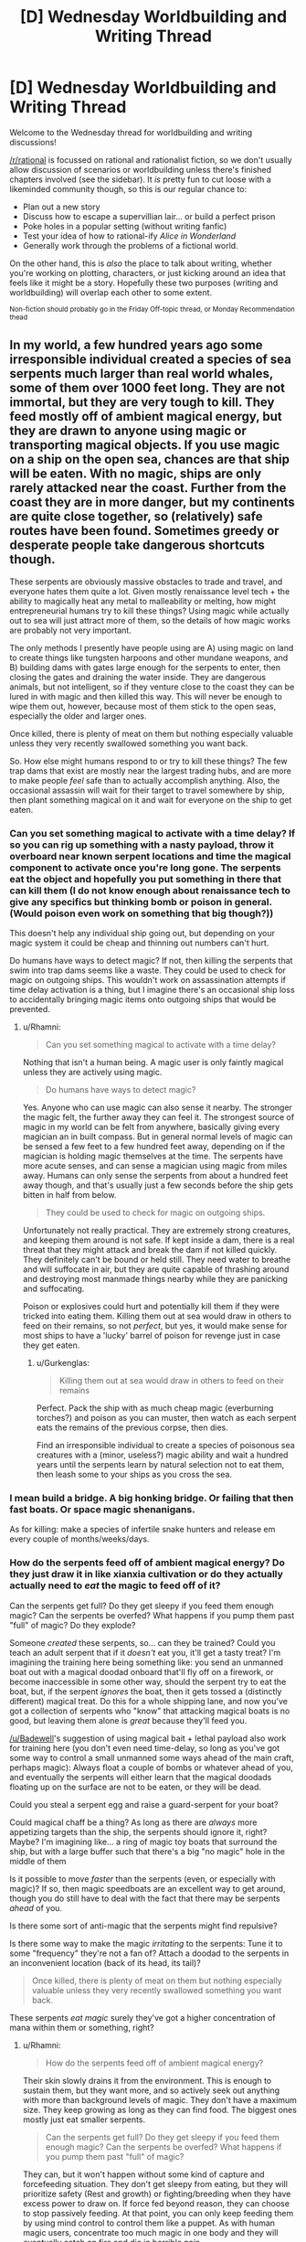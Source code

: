 #+TITLE: [D] Wednesday Worldbuilding and Writing Thread

* [D] Wednesday Worldbuilding and Writing Thread
:PROPERTIES:
:Author: AutoModerator
:Score: 209
:DateUnix: 1583334302.0
:DateShort: 2020-Mar-04
:END:
Welcome to the Wednesday thread for worldbuilding and writing discussions!

[[/r/rational]] is focussed on rational and rationalist fiction, so we don't usually allow discussion of scenarios or worldbuilding unless there's finished chapters involved (see the sidebar). It /is/ pretty fun to cut loose with a likeminded community though, so this is our regular chance to:

- Plan out a new story
- Discuss how to escape a supervillian lair... or build a perfect prison
- Poke holes in a popular setting (without writing fanfic)
- Test your idea of how to rational-ify /Alice in Wonderland/
- Generally work through the problems of a fictional world.

On the other hand, this is /also/ the place to talk about writing, whether you're working on plotting, characters, or just kicking around an idea that feels like it might be a story. Hopefully these two purposes (writing and worldbuilding) will overlap each other to some extent.

^{Non-fiction should probably go in the Friday Off-topic thread, or Monday Recommendation thead}


** In my world, a few hundred years ago some irresponsible individual created a species of sea serpents much larger than real world whales, some of them over 1000 feet long. They are not immortal, but they are very tough to kill. They feed mostly off of ambient magical energy, but they are drawn to anyone using magic or transporting magical objects. If you use magic on a ship on the open sea, chances are that ship will be eaten. With no magic, ships are only rarely attacked near the coast. Further from the coast they are in more danger, but my continents are quite close together, so (relatively) safe routes have been found. Sometimes greedy or desperate people take dangerous shortcuts though.

These serpents are obviously massive obstacles to trade and travel, and everyone hates them quite a lot. Given mostly renaissance level tech + the ability to magically heat any metal to malleability or melting, how might entrepreneurial humans try to kill these things? Using magic while actually out to sea will just attract more of them, so the details of how magic works are probably not very important.

The only methods I presently have people using are A) using magic on land to create things like tungsten harpoons and other mundane weapons, and B) building dams with gates large enough for the serpents to enter, then closing the gates and draining the water inside. They are dangerous animals, but not intelligent, so if they venture close to the coast they can be lured in with magic and then killed this way. This will never be enough to wipe them out, however, because most of them stick to the open seas, especially the older and larger ones.

Once killed, there is plenty of meat on them but nothing especially valuable unless they very recently swallowed something you want back.

So. How else might humans respond to or try to kill these things? The few trap dams that exist are mostly near the largest trading hubs, and are more to make people /feel/ safe than to actually accomplish anything. Also, the occasional assassin will wait for their target to travel somewhere by ship, then plant something magical on it and wait for everyone on the ship to get eaten.
:PROPERTIES:
:Author: Rhamni
:Score: 11
:DateUnix: 1583353518.0
:DateShort: 2020-Mar-04
:END:

*** Can you set something magical to activate with a time delay? If so you can rig up something with a nasty payload, throw it overboard near known serpent locations and time the magical component to activate once you're long gone. The serpents eat the object and hopefully you put something in there that can kill them (I do not know enough about renaissance tech to give any specifics but thinking bomb or poison in general. (Would poison even work on something that big though?))

This doesn't help any individual ship going out, but depending on your magic system it could be cheap and thinning out numbers can't hurt.

Do humans have ways to detect magic? If not, then killing the serpents that swim into trap dams seems like a waste. They could be used to check for magic on outgoing ships. This wouldn't work on assassination attempts if time delay activation is a thing, but I imagine there's an occasional ship loss to accidentally bringing magic items onto outgoing ships that would be prevented.
:PROPERTIES:
:Author: Badewell
:Score: 6
:DateUnix: 1583358493.0
:DateShort: 2020-Mar-05
:END:

**** u/Rhamni:
#+begin_quote
  Can you set something magical to activate with a time delay?
#+end_quote

Nothing that isn't a human being. A magic user is only faintly magical unless they are actively using magic.

#+begin_quote
  Do humans have ways to detect magic?
#+end_quote

Yes. Anyone who can use magic can also sense it nearby. The stronger the magic felt, the further away they can feel it. The strongest source of magic in my world can be felt from anywhere, basically giving every magician an in built compass. But in general normal levels of magic can be sensed a few feet to a few hundred feet away, depending on if the magician is holding magic themselves at the time. The serpents have more acute senses, and can sense a magician using magic from miles away. Humans can only sense the serpents from about a hundred feet away though, and that's usually just a few seconds before the ship gets bitten in half from below.

#+begin_quote
  They could be used to check for magic on outgoing ships.
#+end_quote

Unfortunately not really practical. They are extremely strong creatures, and keeping them around is not safe. If kept inside a dam, there is a real threat that they might attack and break the dam if not killed quickly. They definitely can't be bound or held still. They need water to breathe and will suffocate in air, but they are quite capable of thrashing around and destroying most manmade things nearby while they are panicking and suffocating.

Poison or explosives could hurt and potentially kill them if they were tricked into eating them. Killing them out at sea would draw in others to feed on their remains, so not /perfect/, but yes, it would make sense for most ships to have a 'lucky' barrel of poison for revenge just in case they get eaten.
:PROPERTIES:
:Author: Rhamni
:Score: 5
:DateUnix: 1583360097.0
:DateShort: 2020-Mar-05
:END:

***** u/Gurkenglas:
#+begin_quote
  Killing them out at sea would draw in others to feed on their remains
#+end_quote

Perfect. Pack the ship with as much cheap magic (everburning torches?) and poison as you can muster, then watch as each serpent eats the remains of the previous corpse, then dies.

Find an irresponsible individual to create a species of poisonous sea creatures with a (minor, useless?) magic ability and wait a hundred years until the serpents learn by natural selection not to eat them, then leash some to your ships as you cross the sea.
:PROPERTIES:
:Author: Gurkenglas
:Score: 14
:DateUnix: 1583402511.0
:DateShort: 2020-Mar-05
:END:


*** I mean build a bridge. A big honking bridge. Or failing that then fast boats. Or space magic shenanigans.

As for killing: make a species of infertile snake hunters and release em every couple of months/weeks/days.
:PROPERTIES:
:Author: Trew_McGuffin
:Score: 6
:DateUnix: 1583411491.0
:DateShort: 2020-Mar-05
:END:


*** How do the serpents feed off of ambient magical energy? Do they just draw it in like xianxia cultivation or do they actually actually need to /eat/ the magic to feed off of it?

Can the serpents get full? Do they get sleepy if you feed them enough magic? Can the serpents be overfed? What happens if you pump them past "full" of magic? Do they explode?

Someone /created/ these serpents, so... can they be trained? Could you teach an adult serpent that if it /doesn't/ eat you, it'll get a tasty treat? I'm imagining the training here being something like: you send an unmanned boat out with a magical doodad onboard that'll fly off on a firework, or become inaccessible in some other way, should the serpent try to eat the boat, but, if the serpent /ignores/ the boat, then it gets tossed a (distinctly different) magical treat. Do this for a whole shipping lane, and now you've got a collection of serpents who "know" that attacking magical boats is no good, but leaving them alone is /great/ because they'll feed you.

[[/u/Badewell]]'s suggestion of using magical bait + lethal payload also work for training here (you don't even need time-delay, so long as you've got some way to control a small unmanned some ways ahead of the main craft, perhaps magic): Always float a couple of bombs or whatever ahead of you, and eventually the serpents will either learn that the magical doodads floating up on the surface are not to be eaten, or they will be dead.

Could you steal a serpent egg and raise a guard-serpent for your boat?

Could magical chaff be a thing? As long as there are /always/ more appetizing targets than the ship, the serpents should ignore it, right? Maybe? I'm imagining like... a ring of magic toy boats that surround the ship, but with a large buffer such that there's a big "no magic" hole in the middle of them

Is it possible to move /faster/ than the serpents (even, or especially with magic)? If so, then magic speedboats are an excellent way to get around, though you do still have to deal with the fact that there may be serpents /ahead/ of you.

Is there some sort of anti-magic that the serpents might find repulsive?

Is there some way to make the magic /irritating/ to the serpents: Tune it to some "frequency" they're not a fan of? Attach a doodad to the serpents in an inconvenient location (back of its head, its tail)?

#+begin_quote
  Once killed, there is plenty of meat on them but nothing especially valuable unless they very recently swallowed something you want back.
#+end_quote

These serpents /eat magic/ surely they've got a higher concentration of mana within them or something, right?
:PROPERTIES:
:Author: Amagineer
:Score: 3
:DateUnix: 1583362198.0
:DateShort: 2020-Mar-05
:END:

**** u/Rhamni:
#+begin_quote
  How do the serpents feed off of ambient magical energy?
#+end_quote

Their skin slowly drains it from the environment. This is enough to sustain them, but they want more, and so actively seek out anything with more than background levels of magic. They don't have a maximum size. They keep growing as long as they can find food. The biggest ones mostly just eat smaller serpents.

#+begin_quote
  Can the serpents get full? Do they get sleepy if you feed them enough magic? Can the serpents be overfed? What happens if you pump them past "full" of magic?
#+end_quote

They can, but it won't happen without some kind of capture and forcefeeding situation. They don't get sleepy from eating, but they will prioritize safety (Rest and growth) or fighting/breeding when they have excess power to draw on. If force fed beyond reason, they can choose to stop passively feeding. At that point, you can only keep feeding them by using mind control to control them like a puppet. As with human magic users, concentrate too much magic in one body and they will eventually catch on fire and die in horrible pain.

Mind controlling them is not realistic because you would need a lot of exceptionally powerful magic users working together to use forbidden magic, and since they are only useful at sea they would be a giant beacon constantly drawing in more uncontrolled serpents. Also all the other humans would freak out and try to kill you. Technically possible, however, and the original creator would approve.

#+begin_quote
  Someone created these serpents, so... can they be trained? Could you teach an adult serpent that if it doesn't eat you, it'll get a tasty treat?
#+end_quote

Not easily, and they don't teach each other, so... you would have a hard time teaching each one, and it would be nearly impossible to prevent new ones from out at sea from wandering into your region full of tame ones. You would likely never reach a point where it would be safe to use magic at sea. For any individual trip however, I guess you could transport something magical by having a lot of more strongly magical bait in other vessels nearby. Still not safe, but it might be an option.

#+begin_quote
  Could you steal a serpent egg and raise a guard-serpent for your boat?
#+end_quote

This would work, the only problem is that it would eat a /lot/. You would at a minimum need a dozen or so magicians constantly ready to feed it whenever it gets hungry as a baby. When it reached adulthood you would have to either let it out to feed at sea or you would need 100+ magicians channeling magic to feed it. I hadn't thought about this possibility, so I'm not sure how social I would say one is if raised from birth among generous humans. But if someone pulled it off, it would easily be a one snake army.

#+begin_quote
  Is it possible to move faster than the serpents (even, or especially with magic)?
#+end_quote

Not without flying. The right to fly is heavily restricted because of a magical world war 200 years ago that didn't end well for anyone, but royalty can fly, and can potentially transport magical items up in the air, where the serpents can't reach them. Other magicians can learn to fly, but all the big players get /unreasonable/ on the subject.

#+begin_quote
  Is there some sort of anti-magic that the serpents might find repulsive?
#+end_quote

No. There is antimagic, but to the serpents it just smells like magic, and it's energy heavy and not a threat to them.

#+begin_quote
  Is there some way to make the magic irritating to the serpents: Tune it to some "frequency" they're not a fan of?
#+end_quote

Not really. They aren't even turned away by what feels like superior/angry fellow serpents. The creator didn't put in any back doors to make them safe for herself, she decided she wanted to wipe out her enemies' navies and eliminate the threat of any attacks from the sea. And she was quite happy to permanently give up access to the oceans to do it.

#+begin_quote
  Attach a doodad to the serpents in an inconvenient location (back of its head, its tail)?
#+end_quote

That sure would piss one off, but I'm not sure it would accomplish anything long term.

#+begin_quote
  These serpents eat magic surely they've got a higher concentration of mana within them or something, right?
#+end_quote

Their skin can be treated and used as some kind of meth/super caffeine combo, but one dead serpent can supply all the skin the market can absorb for a century. They are big things, and eating the skin will kill you pretty quickly. If you desperately need to be at full strength all day all night for something though, it works. It just leaves you nauseated for a few days afterward and slowly accumulates every time you use it. It's not even addictive, it's just awful. There is some competition to produce less poisonous versions, but there is no shortage of the raw skin, just a lack of experts who manage to refine something useful.

The meat on one is enough to feed most cities for a few days, so there is money there, it just isn't worth creating an industry around it.
:PROPERTIES:
:Author: Rhamni
:Score: 5
:DateUnix: 1583366104.0
:DateShort: 2020-Mar-05
:END:

***** If the absorption of ambient magic is itself magical, all you need to do is enchant an object that draws in magic faster/harder than the snakes do, and is capable of drawing down and depleting or disrupting the innate magic of the snakes.

Maybe this is just impossible or prohibitively expensive, but if you produced a bunch of these and toss them somewhere in the ocean, it should draw and starve snakes to death passively. If it draws snakes fast enough, the object could even sustain its own enchantments for a long time on snake income.

Has the interesting side effect of producing large (floating? sunken?) sea serpent graveyards/famine zones/hunting grounds as the magic of the object and its collection of dead and dying snakes starts drawing more and larger serpents.
:PROPERTIES:
:Author: AlmostNeither
:Score: 3
:DateUnix: 1583425073.0
:DateShort: 2020-Mar-05
:END:


***** I think that since the problem was caused by the generation of self-propogating magic, there is clearly some promise in using self-propogating magic to fix this issue.

Find some flaw in the serpents -- is there something out there which magically identifies the serpents from other creatures? Produce something that absorbs ambient mana and is not very smart, but only survives if it consumes a serpent egg, say, once per year. It doesn't sound like the serpents are very social creatures, and they might not guard their eggs very aggressively. If you can kill them before, you can stem the problem in a few decades. Afterwords, the old serpents will eat the younger, smaller serpents, and then the old serpents will not have enough magic floating around to sustain themselves and will die on their own after eating each other.

Likewise, you could produce a parasite that is passive when interacting with most life, but requires a sea serpent to reproduce. The parasite enters the sea serpent....somehow, and then feeds on it's guts/brain, producing a huge number of additional parasites. The serpent dies and the bonus parasites go everywhere, infecting subsequent serpents, eventually killing all of them.

Naturally, be smart this time and have some kind of fallback back-door if things go horribly wrong so you can kill off your creation.

Of course, both of these ideas could go horribly wrong if, for instance, the parasite evolves to feed off of /all/ sea life instead of just serpents, for instance.
:PROPERTIES:
:Author: munkeegutz
:Score: 4
:DateUnix: 1583444676.0
:DateShort: 2020-Mar-06
:END:

****** Engineering some kind of parasite that targets them is probably the most realistic approach to eventually wiping them all out. Not many magicians could realitically do it, but obviously over time more interesting people pop up and old magical secrets are discovered, so that could happen.
:PROPERTIES:
:Author: Rhamni
:Score: 3
:DateUnix: 1583445469.0
:DateShort: 2020-Mar-06
:END:


***** u/Buggy321:
#+begin_quote
  The meat on one is enough to feed most cities for a few days, so there is money there, it just isn't worth creating an industry around it.
#+end_quote

I hear that, and my first thought is that the only reason there isn't a industry around that is a lack of investment.

Some quick searching suggests that a large city in the renaissance would be around 100,000 people, though magic could also change this. A low-end estimate for how much the average person spends on food would be 10% of their income (probably higher, historically, but again magic).

So if a average serpent could feed 100,000 people for three days, its value would be around 30,000 average-day-wages, enough to pay 1,000 workers for a month, or a lesser number of above-average workers like magicians.

I would expect that a creature that is this easily lured and this common could probably be farmed a lot faster than 1 per month with hundreds of people working on it. And reliable and cheap sources of food, especially meat, were a big deal in medieval times.

The biggest issues I see are geography, upfront investment, and draining costs. For one, you're probably going to want a bay or something to do this in. Large landmoving projects were not cheap back then, so unless magic helps a lot with that then this is limited to coastal cities with a bay that has a easily dammed entrance. And upfront investment - a thick enough wall of steel ought to be able to stop a dying serpent without taking damage, but it might take excessive amounts of steel. Alternatively, you could use a bay large enough that there's little risk of the serpent damaging the dam or beaching itself and destroying buildings or killing workers, but that raises the draining costs.

I'd want to know more about the magic in the setting before settling on a course of action though.
:PROPERTIES:
:Author: Buggy321
:Score: 3
:DateUnix: 1583535576.0
:DateShort: 2020-Mar-07
:END:


*** "Magical flares" may be a countermeasure. You put a spell on a floating barrel and/or a heavy object and toss several overboard (perhaps using catapults) drawing the monsters away from the ship. Extra good if the object is only faintly magical until activated.

Or perhaps countless small magical objects scattered over a wide area (again using catapults) would create a "smoke screen" where the serpents do not know what to attack.

Or, magic attached to poison barrels (or explosives). Or just big tungsten caltrops that mess up the serpents mouths and digestive system.

Using magic to smelt, mix and shape metal could advance technology incredibly, to the point of fully automatic high-calibre cannons would be possible. Not sure how much time serpents spend at the surface though.

Steam power would also be much easier with magically forged metals. No welds or bolted seams needed. Perhaps have massive steam-powered spikes that can be fired down from the hull as soon as something bites down on the ship. The crew start the boilers at the first sign of serpents, and hope for a "good bite" that triggers the spikes but does not damage the ship.

Other than that, hulls shaped and equipped to be as stealthy as possible might be a thing. Perhaps carrying a smaller, more noisy, boat that can be deployed, or dragged after the ship at all times, to be the target of the first attack. At which point the crew on the main ship cuts speed and drifts with as little noise as possible until the serpent leaves. Optional poison and/or bombs on the decoy boat.
:PROPERTIES:
:Author: KilotonDefenestrator
:Score: 3
:DateUnix: 1583402880.0
:DateShort: 2020-Mar-05
:END:


*** My first idea would be to fight fire with fire, and create a magical self-replicating creature to counter it. But other people have brought that up.

A bigger question, I think, is how is anyone still alive when a powerful enough mage can create self-replicating magical weapons/creatures which can survive and multiply using ambient magic? What's to stop someone from making magic-seeking hornets with cobra venom or such?
:PROPERTIES:
:Author: Buggy321
:Score: 2
:DateUnix: 1583535856.0
:DateShort: 2020-Mar-07
:END:

**** u/Rhamni:
#+begin_quote
  A bigger question, I think, is how is anyone still alive when a powerful enough mage can create self-replicating magical weapons/creatures which can survive and multiply using ambient magic?
#+end_quote

The serpents are essentially part of the background worldbuilding during my actual story. They are one of a few troubling remnants of the awesome and frightening things magic could do back in the unholy days of magical science during an ever escalating war that very nearly destroyed the world.

#+begin_quote
  What's to stop someone from making magic-seeking hornets with cobra venom or such?
#+end_quote

Yeah, she made homing killer bugs too. They were more easily killed though, because back then almost everyone was a magician, and the population was much higher. The way magic works in my world, killing bugs with magic is fairly easy even at a distance, so they were painstakingly wiped out after their creator was +frozen in time waiting for some idiots to come looking for trouble to advance the plot+ /safely killed although nobody is quite sure where her corpse is but definitely dead because the alternative is too horrible to contemplate/.

Magic did keep escalating in power until one side of the war sacrificed most of their resources and hopes of winning to create a seal that greatly weakened magic in the world. It cost them the war, but they managed to lock away proper mind control, memory manipulation, time bending, space bending, portals, necromancy, resurrection, genetic engineering, soul destruction, soul creation, nuclear weapons, and probably a host of other stuff I don't remember at the moment. The woman who created the serpents did so not too long before the other side decided they had to put a stop to the escalation, and even she had to rely on the resources that came with ruling over millions of slave magicians to be able to pull it off. She also made a lot of other horrible things, but most of them were played out by the time the actual story starts. Plagues, army ants that exude poisons that leave the environment a sterile wasteland where they pass through, narcotic weeds that are addictive but don't cause any issues until you have kids - who all come out with severe birth defects, etc etc. She was an exceptionally creative and unkind individual. Her ultimate goal was to wipe out most of humanity and set herself up as some kind of genetic Eve for a new race of transhumans.
:PROPERTIES:
:Author: Rhamni
:Score: 1
:DateUnix: 1583538420.0
:DateShort: 2020-Mar-07
:END:

***** Oh, hey, this sounds familiar! It's the future of the Tower of Souls setting, right? I remember the character creation post you had a while back.
:PROPERTIES:
:Author: orthernLight
:Score: 2
:DateUnix: 1583721275.0
:DateShort: 2020-Mar-09
:END:

****** That's the one. The actual story takes place 200 years after the end of the CYOA post, when the crazy monster lady is (mostly) dead, along with her enemies. In the meantime, these serpents have been multiplying and made her the most cursed name around.
:PROPERTIES:
:Author: Rhamni
:Score: 1
:DateUnix: 1583721756.0
:DateShort: 2020-Mar-09
:END:


*** All ships carry loads that make them a poison pill if eaten. Either a literal poison in a hull compartment, or just a bunch of gunpowder and scrap metal. That way, if you get eaten, at least you get to point and laugh at the snake from the afterlife, and there is the hope they might eventually damn well stop.

variant 2 on this: Ships that are at their end of their service life are loaded up with skeleton volunteer crews (Old sailors who dont want to die in bed, the mortally ill, the irrevocably cursed) and sail off with a hull full of powder and a spell on their lips
:PROPERTIES:
:Author: Izeinwinter
:Score: 2
:DateUnix: 1583765401.0
:DateShort: 2020-Mar-09
:END:


*** If assassins plant magical objects to lure them, make a trap with a magic object in the middle, maybe it expands once heated, by say a sea serpents stomach? Or enough magic to melt a ball of metal that they swallow. Or just a eat a big ball of inert metal that poisions them.

How valuable are your magic users? Can someone use them as bait, or maybe as a form of execusion to draw in serpents. It will all depend on the details of your magic system I suppose.
:PROPERTIES:
:Author: Radiator_Full_Pig
:Score: 2
:DateUnix: 1583791958.0
:DateShort: 2020-Mar-10
:END:

**** Sadly permanent magic items are pretty rare, and magic fades pretty quickly unless manually fed or erected in one of half a dozen special locations. I simplified a bit for the post, but in reality an assassin going for death by serpent would be another magician who sneaks aboard, creates a magical effect while any other magicians are asleep, and then gets out of dodge before the nearest serpent gets there. Using a genuine magical object to lure a serpent would be like using the British crown jewels. Historians would curse your name for centuries. In DnD terms, there are no magic items, just major artifacts. A magician can manually create a ton of magical effects whenever they want, but it will fade in minutes.

Magic users are valuable, but do make excellent bait for the serpents if you can convince them. Using them as bait as a form of execution would not work well however, because to use magic they have to be able to also control that magic, and if they can control their magic they are not safe to execute. Magic is a lot better suited for destroying than controlling things in my world. It is pretty rare that a magic user is taken down and neutralized in any way other than assassination or battle.
:PROPERTIES:
:Author: Rhamni
:Score: 1
:DateUnix: 1583793422.0
:DateShort: 2020-Mar-10
:END:


*** I don't suppose taming/charming the sea monsters would be an option? Befriending? Bribing? Distracting? Psychological warfare vs sea monsters!
:PROPERTIES:
:Author: Innogenji
:Score: 2
:DateUnix: 1584077440.0
:DateShort: 2020-Mar-13
:END:

**** Someone raised the possibility of raising one from birth. It would be prohibitively expensive, since you would need a large team of magicians feeding it several times a day, and magicians basically only include nobility, high ranking church people and the very richest merchants and mercenaries in my world. But, if you /did/ go to all that effort, it could be tamed as well as a real life snake, or thereabout. And of course it could be made to completely terrorize specific areas, sink only enemy ships, etc. Nobody in my world will try, but logically it should work.
:PROPERTIES:
:Author: Rhamni
:Score: 2
:DateUnix: 1584078634.0
:DateShort: 2020-Mar-13
:END:

***** I wasn't sure how intelligent they were. Could always have someone find out they weren't really dumb reptiles after all.
:PROPERTIES:
:Author: Innogenji
:Score: 2
:DateUnix: 1584139246.0
:DateShort: 2020-Mar-14
:END:

****** Nah, I have monkey level intelligent magic snakes that work as pets, but the giant murder serpents are not among them. They were made to wipe out navies and deny sea access to /everyone/. Their creator did not put in any backdoors for others to find and exploit, and since her death nobody has been as talented or had anywhere near her resources, so nobody can realistically put any in, either.
:PROPERTIES:
:Author: Rhamni
:Score: 2
:DateUnix: 1584140481.0
:DateShort: 2020-Mar-14
:END:

******* Ah, They were intentionally created. Then I guess that just leaves distraction. Like in those awful Tremors movies, didn't they do something like distract the monsters by intentionally causing vibrations somewhere else to draw them away?
:PROPERTIES:
:Author: Innogenji
:Score: 2
:DateUnix: 1584197420.0
:DateShort: 2020-Mar-14
:END:


*** A large, barbed, harpoon attached to a long chain which is attached to a large sheet of cloth. Probably fired from a cannon. The goal is to embed the harpoon deep enough that it won't dislodge, attached to something that'll randomly tug at it so the wound doesn't heal, and then eventually the sea serpent dies of blood loss or infection.

This is too slow to defend a ship with, it only makes sense if you're really committed to the long-term extinction of sea serpents.
:PROPERTIES:
:Author: jtolmar
:Score: 1
:DateUnix: 1583477773.0
:DateShort: 2020-Mar-06
:END:


** The Vice-Principal of Hogwarts 

Charity Burbage graduates from Hogwarts and instead of being inspired to study Muggle Music or Art becomes inspired to study the Muggle education system. She enrolls at a Muggle University to take a few classes. To her embarrassment she fails every class and realizes how truly unprepared she is to go to a Muggle University, not having basic skills that muggle students take for granted. 

She decides to infiltrate a muggle school as a student teacher to learn how to be a better student. She experiences quite a bit of culture shock at just how different Muggle Schools are and later has to admit that they are superior in many ways. She stays and studies muggle schools for almost two years, pretending to work as a student-teacher and working as a substitute. She later writes a bestselling book for wizards that details her observations. Because she was very open to her opinion of the superiority of muggle schools and was very critical of Hogwarts, two death eaters show up to kill her. She barely defeats them using some chemical knowledge she studied to create a poisonous cloud that suffocates the death eaters. 

Wounded and in fear of more attacks, she decides to go into hiding and live as a Muggle. She goes back to a muggle college under an alias and this time she manages to graduate, becoming a teacher at an elementary school, something she learns to love doing. Over the years becoming close friends with the principal and starts studying to possibly become one.

After several years go by, one of her students is contacted by Hogwarts. She offers advice, information, and reassurance to the parents. She is inspired by their thanks to starting a newsletter and info packet for muggle parents while keeping a normal non-owl post for them to contact.muggle-born She answers questions and offers a place for the muggle-born to practice without issue in her home during the summer. 

She is then contacted by Dumbledore with an offer to become the new professor of Muggle Studies after the old one decided to retire early. To his surprise, she declines and writes him a scathing and lengthy report about how ignorant, condescending, and terrible he is at his job that cites numerous studies and sources about education, personal interviews, and her professional opinion. Before offering him a list of squibs that have lived in both worlds as a teacher. 

To his credit, Dumbeldore takes the criticism to heart and starts to read the books becoming fascinated and admitting that Hogwarts could be better. He makes a personal appearance to her with a new offer to become the Vice Principal to help him modernize and update Hogwarts. She accepts and comes to Hogwarts with big plans to modernize and improve things the same year that Harry Potter starts there.  Hilarity ensues.

My main issue is trying to figure out what changes a modern education professional would suggest as I didn't realize just how much thought goes into modern schools until I started researching what a Vice Principal actually does and the differences between different countries with higher ratings. But I'm not sure how much the wizarding world would really let happen even with Dumbeldore supporting any changes. So some suggestions would be helpful. Proposed Changes:

A summer program for the muggle-born to update them to how the magical world works and to practice some basics so they are not behind the other kids.

Hiring a school counselor squib

Creating a club system that the school can award funding for

Creating a PTA

Creating an agreed-upon lesson plan for defense against the dark arts that is created by experts and will be followed regardless of new teachers

Teacher observations and ongoing training opportunities that the school pays for

A new agreed upon bullying plan that actually works to stop bullying

Some type of change to the house system and points system to encourage inter-house friendships.

Any other suggestions?
:PROPERTIES:
:Author: TheAnt88
:Score: 18
:DateUnix: 1583353641.0
:DateShort: 2020-Mar-04
:END:

*** So, I'm actually a teacher. The field is rife with buzzwords, educational research is a minefield of inadequacy, and teaching programs don't really prepare you. We still do much better than Hogwarts.

​

Here are some things I think a teacher would actually try to implement, that are structurally problematic for Hogwarts.

1.  The dormrooms are a nightmare scenario. Rape, especially homosexual rape, /would/ happen. These kids are extremely poorly supervised. Prefects in general could make the lives of their charges hell. Similarly, the position would attract magic pedophiles.
2.  Hogwarts has too few teachers. It's a school with either 280 kids or a thousand. It has 7 core subjects and 5 electives. (Later years may have special electives) My school has about 300 kids and we have 17.5 teachers (one is shared). Our student teacher ratios are lower than usual, but Hogwarts is astronomical. Also, non-teachers don't understand how demanding it is to prep for a class. On a great day, prepping for each class takes 45 minutes. Average day, an hour, busy day two. You have to prepare for your lecture, write what you're going to do on the board, write instructions for the assignment, gather materials (a real time-spender), etc. In your extra time you have to grade and do planning. If you're a shit grader it takes a half hour per week per class. Better teachers take longer, and grading writing, which they do a lot of takes a long, long, time. We see our kids every day, but Hogwarts teachers see their kids twice a week. I seem to remember that most classes combine two houses, which means that they spend 28 hours in the classroom. Maybe a little less. Then about 14 hours grading. Then about 28 hours preparing classroom materials. That's a 70 hour a week job; you can futz around with the hours, but it's unsustainable. It gets more sustainable if you do a shit job grading and preparing. These teachers are ridiculously overworked though. If you use Rowling's number, you can multiply quite a lot of this by 4.
3.  I have not, once, seen mention of a rubric or checklist. Hogwarts assignments are Orwellian, you don't know quite what the teacher wants and get punished by many for asking.
4.  The average kid needs lessons on how to /read/ not how to interpret literature until early high school. Remember that most easy newspaper articles are written at an 8th grade level. Students start Hogwarts at a 5th to 6th grade level.
5.  The teaching methods at Hogwarts are mediocre at best. They do groupwork and lots of practical application. However, they don't explain how to learn at all. They teach no lessons on study skills. They expect you to be able to use the library right away and have no research methods classes. They teach no lessons on note-taking or essay writing. Hogwarts is very much a sink or swim environment to the detriment of students. When they do lecture, there's little class discussion. Student learning has a sizeable improvement if you go from asking individual students questions to telling the class to talk to their neighbor. In Snape's, I think you get punished for class discussion.
6.  There's no teacher growth plan. Every year I do a formal plan on how to improve my teaching methods required by state law. I also do a much more detailed informal plan that I actually follow, starting with an autopsy of last year's plan.
7.  There's no mentoring for teachers, no observations from senior staff, and no feedback how you're doing as a teacher. Dumbledore should get off his ass and go room to room at least once a week.
8.  There are no inclusion plans for students with disabilities, magical or otherwise. Hogwarts' attitude towards neurodifferences seems to be fuck off cripple.
9.  They /do/ have some sort of agreed upon standards, because they have end of year tests. Harry, like most students, doesn't see these standards because they're for teachers, not students.
10. There is no formalized discipline system. Classroom discipline is barbaric and frankly illegal sometimes.
11. Their career counselling is terrible. Students are magically expected to pick a lifetime path when they are 15. You're right on track with the fact that they would need a guidance counselor and a good one.
12. Rowling far underestimates the behavior that would result from Deatheater trauma. You would probably have kids that literally shit themselves to get attention from adults because their parents are dead and grandmother is too dotty to care well. Fights could get lethal really quick.
13. They also do no bellwork. Many teachers have work waiting for students in a stack by the door when they enter the room. This is a great way to have more effective transition time. As students enter, they start doing work instead of talking.
14. The wealth disparity of magical Britain would really, really, really bother most teachers. The idea that there's no school quidditch regulation board making sure there's equal equipment is bullshit.
15. Sports and clubs suck. Most teachers hate them. It's a lot of extra work for no pay that distracts from teaching. I doubt most would bring them back. Debate clubs, chess clubs, and maybe some others might be organized by teachers with a natural love of conflict.
16. PTAs are difficult with a school as small as Hogwarts. Also, parents make things more complicated. PTA would be Lucius vs. Molly every week while everyone else left.
17. There's no ready option for continuing education other than career specific apprenticeship. Magical Britons get a quarter of the training that college educated muggles do. Less so in relevant subjects.
18. The kids do almost no-non-paper projects. This is something fucking /Hagrid/ selfishly blunders into with his skrewts. Note that Harry and his friends do projects in their spare time, like polyjuice potion, and get a huge educational advantage. Fred & George, and Draco are the only other students who make permanent items. Basically they're all trained for service careers in doing spells that wizards can already do for themselves.
19. There's no sex ed in a world where magic roofies exist.

​

Basically, this is a recipe for churning out endless multitudes of Reg Cattermole.
:PROPERTIES:
:Author: somerando11
:Score: 71
:DateUnix: 1583371164.0
:DateShort: 2020-Mar-05
:END:

**** The thing is that Hogwarts isn't based on actual classrooms and teachers - but books written by guys like Anthony Buckeridge and Frank Richards.

In fact, that's kind of the key to the Harry Potter and The... series - it references tropes of "boarding school life" stories that boys would have been reading for at least three generations by the time Rowling had started to read. If you want to read half the source material she cribs from read the "Jennings" novels by Burgess and the Greyfriars books like Richards. Which were written and set in the first half of the 20th century and based on institutions that started prior to World War I.

These learning institutions were not exactly wonderful institutions of learning. Boys tended to learn the rules of the institution by being caned. You'd show up, wide-eyed and eight years old or so in a starchy new uniform with a tie and be unsure what to do. And then someone in a robe and hat with a cane with severe demeanor would hurt you, and as you were responding to the shock of being hit on the behind with a length of bamboo, THAT'S when you were told it was because you were not in Room A like everyone else is, and you're supposed to be in Room A when the bell rings whose import you didn't know because you just got there. A few canings later, each one hurting more than the last because your skin was still healing from the last one - you figured out REALLY quickly the secret to being able to sit down comfortably on a wooden bench for an hour (and if you couldn't come to the front of the class for more hits) was to keep your head down, watch what other people were doing, and just fall in.

These places were organized to suit the needs of Victorian England, which was to produce middle managers who, between them, could act as a small organic library remembering facts and not causing any trouble. So the curriculum was about being told facts and regurgitating facts and if you didn't know those facts, come to the front of the class and bend over. If you were noticed or you failed you hurt. If you kept your head down and didn't cause any trouble and just got things moving as a cog in a larger machine and did everything you were told and figured out what you needed to do without being told, life was somewhat tolerable. You were not surrounded by parents or family - you had freezing cold dorms, dripping taps, a highly regimented life that was about doing things at certain times as opposed to what was in anyone's best interest.

Teachers tended to be old boys of the school or people who'd been somewhere or done something, not necessarily teachers or even particularly caring about teaching - certainly not teachers according to the pedagogy you went through with the aims and goals you were taught. You just read out to the class "AMO! AMAS! AMAT! AMAMUS! AMATIS! AMANT!" and the boy that didn't keep up or was looking out the window was hauled to the front of the class by his ear and caned as an example to others.

As for abuses by prefects or sexual abuse, that's very well documented, The film "If" with Malcolm McDowall (A Clockwork Orange, Halloween) has a particularly sobering scene in which a group of them use their Lord Of The Flies power to literally exact revenge in a particularly gruesome abuse of power. These sorts of scenes weren't put into the books but anyone who'd been to a school like that would have known about them and scenes with prefects taking boys aside or teachers ordering a student to show up to their study had a particular dark menace that's not exactly obvious to a modern reader.

"Students would shit themselves to get attention" - the source material came at a time when trying that manoever would earn you more strikes with a cane on your backside than you could tolerate. As David Niven said in his autobiography, six was bad but tolerable, twelve was something you could kind of endure. Once in his life a teacher took real issue with a discipline problem and hit him with a cane eighteen times and there isn't a day he doesn't remember that pain.

That's why the books based on that source material seem bizarre, barbaric, brutal, completely against what we understand about education, and arbitrary and cruel to modern readers. That was because the institutions that Hogwarts was based on were, yes, indeed, pretty horrible places.
:PROPERTIES:
:Author: DontTouchTheCancer
:Score: 66
:DateUnix: 1583421609.0
:DateShort: 2020-Mar-05
:END:

***** This is a major theme of a lot of Roald Dahl's books as well. Dahl was raised in this system (see his autobiography, “Boy”) and /hated/ it. He hated the system to the point where he faked illness to escape school for as long as possible as a young child and as a young adult was punished for refusing to participate in the system and for refusing to haze younger students. He considered it cruel, barbaric, and evil. It's why so many of his novels (e.g., Matilda) are about children having troubles with terrifyingly crazy school systems and why all those stories involve a clever and fundamentally good child breaking the system, or at least getting revenge against it.
:PROPERTIES:
:Author: Greyswandir
:Score: 42
:DateUnix: 1583431662.0
:DateShort: 2020-Mar-05
:END:

****** This is an aspect I see too seldom when people discuss the Harry Potter books and certain 'mistakes' JK Rowling made, like the quidditch points system, how ridiculous the teachers treat the children etc. It is because especially in the first book, she was still finding her voice as an author and was very much going into a Roald Dahlesqe direction. So many things are playfully over the top and extreme just to be funny. The ridiculous money system, the quirky way to get into Diagon Alley, the oversized giant Hagrid who lets Dudley grow a pig tail etc etc. She didn't take her own story seriously at this point. And Hogwarts was clearly very much influenced by Roald Dahl's portrayal of schools.
:PROPERTIES:
:Author: yellow-hamster
:Score: 28
:DateUnix: 1583435466.0
:DateShort: 2020-Mar-05
:END:

******* The ridiculous money system is mocking the pre-decimal pound.

Fom Good Omens, by Terry Pratchett and Neil Gaiman....

"NOTE FOR YOUNG PEOPLE AND AMERICANS: ..... Two farthings = One Ha'penny. Two ha'pennies = One Penny. Three pennies = A Thrupenny Bit. Two Thrupences = A Sixpence. Two Sixpences = One Shilling, or Bob. Two Bob = A Florin. One Florin and one Sixpence = Half a Crown. Four Half Crowns = Ten Bob Note. Two Ten Bob Notes = One Pound (or 240 pennies). One Pound and One Shilling = One Guinea.

The British resisted decimalized currency for a long time because they thought it was too complicated."
:PROPERTIES:
:Author: wellthatexplainsalot
:Score: 27
:DateUnix: 1583443553.0
:DateShort: 2020-Mar-06
:END:

******** - Farthing = 0.25
- Ha'penny = 0.5
- Penny = 1
- Thrupenny Bit = 3
- Sixpence = 6
- Shilling or Bob = 12
- Florin = 24
- Half Crown = 30
- Ten Bob = 120
- Pound = 240
- Guinea = 252

Why these numbers?

First you smelt sterling (92.5% pure) silver into a bar that is 1lb in weight.

Divide this into a half, the each half into 10 shillings (splits by their etymology) , which you then smelt into a dozen coins. Given the quality controls and common 6 base system it made sense to split things this way.
:PROPERTIES:
:Author: lookmeat
:Score: 17
:DateUnix: 1583461128.0
:DateShort: 2020-Mar-06
:END:

********* The guinea used to be 1 pound, but the increased availability of silver meant that people saved up pounds, exchanged it for guineas and then melted the guineas to sell the gold for more pounds than they started with.

Of course, the guinea more or less dissapeared from circulation, causing problems when wanting to do larger transactions, so they reset the value of the guinea to 21 shillings or 1,05 pounds.

The problem soon returned though, as silver continued to drop in value compared to gold, and soon the guinea had to be replaced by the sovereign, which had less gold in it.

This is why if you see people using guineas in older books and movies (such as in Jane Austen's novels and their movie adaptions) they are flexing on people, saying they can afford to pay more for something than regular people do, using currency almost no-one has access to.
:PROPERTIES:
:Author: vonadler
:Score: 7
:DateUnix: 1583486795.0
:DateShort: 2020-Mar-06
:END:


********* Thank You!
:PROPERTIES:
:Author: liquidsmurf
:Score: 4
:DateUnix: 1583465102.0
:DateShort: 2020-Mar-06
:END:


********* Oh, well when you put it like that, why would they ever go to a decimal based pound?
:PROPERTIES:
:Author: SmokeyMacPott
:Score: 2
:DateUnix: 1583462667.0
:DateShort: 2020-Mar-06
:END:

********** Everything after 1 lb in that comment stopped making sense to me
:PROPERTIES:
:Author: Teantis
:Score: 3
:DateUnix: 1583467397.0
:DateShort: 2020-Mar-06
:END:


********** No need. Coins aren't made from silver anymore. Money doesn't represent a true value anymore that is guaranteed by gold or silver.
:PROPERTIES:
:Author: blarkul
:Score: 2
:DateUnix: 1583471398.0
:DateShort: 2020-Mar-06
:END:

*********** ...not that gold or silver ever represented a true value either though
:PROPERTIES:
:Author: lobf
:Score: 1
:DateUnix: 1583477714.0
:DateShort: 2020-Mar-06
:END:

************ Fair enough, but a government couldn't conjure up silver or gold at will. It has value through scarcity in that case
:PROPERTIES:
:Author: blarkul
:Score: 1
:DateUnix: 1583478307.0
:DateShort: 2020-Mar-06
:END:

************* Scarcity doesn't necessarily create value either from my understanding. It's just a matter of getting people to agree something is valuable.
:PROPERTIES:
:Author: lobf
:Score: 1
:DateUnix: 1583478619.0
:DateShort: 2020-Mar-06
:END:


******** I'm thinking that system is crazy, but I'm still here using the imperial measurements system with all of its fuckery.
:PROPERTIES:
:Author: Dr_Jabroski
:Score: 5
:DateUnix: 1583450603.0
:DateShort: 2020-Mar-06
:END:

********* In Canada we're technically metric but I find functionally most people know a blend of imperial and metric.
:PROPERTIES:
:Author: Guardymcguardface
:Score: 3
:DateUnix: 1583465523.0
:DateShort: 2020-Mar-06
:END:


********* The only thing I like about the imperial system is that it's easy to divide 12 by 4,3,and 2. Inches are sometimes seems easier to me to use for carpentry than centimeters. Dealing with ratios of 3 and 4 and the fact that 3^{2} +4^{2} =5^{2,} working with triangular shapes can be easier with a 12 inch foot too.

Don't get me wrong though, metric is the superior system. Everything above is just what I noticed about working with the number 12.
:PROPERTIES:
:Author: Gunningham
:Score: 3
:DateUnix: 1583470392.0
:DateShort: 2020-Mar-06
:END:

********** I like base 12 myself. Its just those clever French went and made a robust scientific base 10 system first.
:PROPERTIES:
:Author: seicar
:Score: 3
:DateUnix: 1583473597.0
:DateShort: 2020-Mar-06
:END:

*********** I see you are also someone of Babylonian taste
:PROPERTIES:
:Author: P_Jamez
:Score: 1
:DateUnix: 1583490981.0
:DateShort: 2020-Mar-06
:END:


*********** Base 16 > *
:PROPERTIES:
:Author: ShinyHappyREM
:Score: 1
:DateUnix: 1583492560.0
:DateShort: 2020-Mar-06
:END:


********** Exactly, that's also why we have clocks the way we do. Easy to split into half an hour, a third of an hour (20 mins) and a quarter of an hour (15mins).
:PROPERTIES:
:Author: xNeweyesx
:Score: 2
:DateUnix: 1583483562.0
:DateShort: 2020-Mar-06
:END:


********** A Duodecimal metric system would have been perfect.
:PROPERTIES:
:Score: 1
:DateUnix: 1583518952.0
:DateShort: 2020-Mar-06
:END:


********* There are pros and cons to imperial units.

One foot for example. A base 12 inches is divisible 2, 3, 4, and 6 whereas metric base 10 is divisible by 2, and 5. Being able to do simple and easy division with crude implements makes for a really robust system. And by crude implements, think a piece of string and chalk or a compass to build ships that can circumnavigate the globe.

It is still almost universal to use non-decimal time keeping. Base 60 for minutes and seconds. Divisible 2, 4, 5, 6, 12, 15, 30. Base 24 (which is base 12 again) hours. Months and such get messy because of lunar calenders and/or religious bickering over the centuries.

Sorry its a bit of a fun thing for me. Star Trek is fun and interesting, but even when you grant that *all* the aliens out there are bilaterally symmetrical (basically human), they all use base 10... when even here on Earth we don't all use base 10 still!
:PROPERTIES:
:Author: seicar
:Score: 2
:DateUnix: 1583473481.0
:DateShort: 2020-Mar-06
:END:

********** u/ieya404:
#+begin_quote
  Base 60 for minutes and seconds. Divisible 2, 4, 5, 6, 12, 15, 30.
#+end_quote

It divides by 3 pretty well, too :)
:PROPERTIES:
:Author: ieya404
:Score: 2
:DateUnix: 1583491557.0
:DateShort: 2020-Mar-06
:END:

*********** This was the Babylonian numbering system although thankfully they had a rule for numbers which was system based rather than having to learn off 60 different random symbols.
:PROPERTIES:
:Author: Spoonshape
:Score: 1
:DateUnix: 1583496589.0
:DateShort: 2020-Mar-06
:END:


********* The thing about the imperial measurement system is that you rarely mix units. It doesn't matter that a mile is a goofy number of feet, because you're never going to measure something more than a few hundred feet long in feet. Cups are a strange fraction of gallons but you use cups for baking, and don't bake by the gallon. There's always a unit that's appropriate for the job you're doing, because it's not actually a system at all, and instead just a collection of all the units people used for various jobs over the ages.

And this shows up again in physics, where everyone is supposedly using metric units, but astronomers actually use AUs, parsecs, and solar masses, while atomic physics uses barns and electron volts.

It'd be nice if someone devised a system with metric-like consistency and units that consistently land in usable ranges. (And also used sane bases like integer multiples of electron volts instead of some random fraction of the speed of light.)
:PROPERTIES:
:Author: jtolmar
:Score: 1
:DateUnix: 1583480115.0
:DateShort: 2020-Mar-06
:END:

********** Some of my favorite seemingly non logical numerical measurements are quite anthropocentric. Take for example, the mile. The mile is a thousand paces, on average, of a typical Roman Centurion. Nowadays people are taller, and a mile is less than a thousand paces for an average American male. But it but it shows exactly how humanistic some measurement systems are.
:PROPERTIES:
:Author: geedavey
:Score: 1
:DateUnix: 1583482570.0
:DateShort: 2020-Mar-06
:END:

*********** u/ieya404:
#+begin_quote
  The mile is a thousand paces, on average, of a typical Roman Centurion.
#+end_quote

That sounded a little odd until finding that it's:

#+begin_quote
  a thousand paces as measured by every other step---as in the total distance of the left foot hitting the ground 1,000 times.
#+end_quote
:PROPERTIES:
:Author: ieya404
:Score: 1
:DateUnix: 1583491744.0
:DateShort: 2020-Mar-06
:END:

************ A step is every time one of your feet hits the ground. A pace is every time a certain foot hits the ground. Useful for land navigation with a map and compass.
:PROPERTIES:
:Author: GBreezy
:Score: 1
:DateUnix: 1583494480.0
:DateShort: 2020-Mar-06
:END:

************* It's not really that cut and dried! [[https://en.wikipedia.org/wiki/Pace_(unit)]]

#+begin_quote
  A pace is a unit of length consisting either of one normal walking step (~0.75 metres or 0.82 yards), or of a double step, returning to the same foot (~1.5 metres or 1.6 yards).
#+end_quote
:PROPERTIES:
:Author: ieya404
:Score: 1
:DateUnix: 1583494810.0
:DateShort: 2020-Mar-06
:END:


*********** Which mile are we talking about here because it was also not standardised - Italian, scottish, american, naval, Irish, welsh, etc,

Some places had multiple eg small, medium and big Flemish miles.

Fine when people had local lives, but not so great if you moved round.
:PROPERTIES:
:Author: Spoonshape
:Score: 1
:DateUnix: 1583496914.0
:DateShort: 2020-Mar-06
:END:

************ I can only speak from personal experience, having walked a thousand paces on a marked off road, my personal "mille" paces is 1,320 feet. I'm 5'9", so a little taller than your typical biblical era man.
:PROPERTIES:
:Author: geedavey
:Score: 1
:DateUnix: 1583506030.0
:DateShort: 2020-Mar-06
:END:


************ Hence the popular misconception that Napoleon was short. He was 5'3" in /French/ feet, which were longer than English feet. By modern reckoning he'd have been 5'7", which was average for the early 19th century.
:PROPERTIES:
:Author: KinneySL
:Score: 1
:DateUnix: 1583524995.0
:DateShort: 2020-Mar-06
:END:

************* No, Napoleon grew up average, middle class or poor, and compared to the English aristocracy he was short, because they had better nutritional value in their diets allowing them to grow taller.

It wasn't that Napoleon was short, it was that when he was an emperor his ‘peers' were taller than him because they grew up rich, and it's kind of hard to mock a man who put himself in charge of a country so they found things they could mock him for, IE: being shorter than themselves.
:PROPERTIES:
:Author: Tianoccio
:Score: 1
:DateUnix: 1583589354.0
:DateShort: 2020-Mar-07
:END:


********** u/Fourgot:
#+begin_quote
  The thing about the imperial measurement system is that you rarely mix units. It doesn't matter that a mile is a goofy number of feet, because you're never going to measure something more than a few hundred feet long in feet.
#+end_quote

I'm an American surveyor. We use state plane coordinate systems. They get into the hundreds of thousands, even millions of feet. This isn't usually a problem, except that there are different feet! The US Survey foot is 1200 / 3937 meters long. The International foot is 0.3048 m long, I think. A difference of 2 ppm. It's never an issue, until you get coordinates that you think are in ift, but are actually in USft. Then your building ends up 0.5' this way or 4' that way.

Oh, we use northings and eastings, too.

Luckily, the NIST, National Institute of Standards and Technology I think, is abandoning the US Survey foot in 2022. The International foot will become known as the foot. Except, since surveyors are part field engineer and part historian, we'll never truly get rid of the US survey foot.

Man, if only we made it all the way to metric back in the 90s... We'd probably have universal healthcare by now.
:PROPERTIES:
:Author: Fourgot
:Score: 1
:DateUnix: 1583487030.0
:DateShort: 2020-Mar-06
:END:


********* Let me share this with you, friend. I'm an electrical designer and here's how wires are sized.

From smallest to largest commercially available,

* 12, #10, #8, #6, #4, #3, #2, #1, #0, #00, #000, #0000, 250kcmil, 300kcmil, 350kcmil, 400kcmil, 500kcmil, 600kcmil, 750kcmil, 1000kcmil
  :PROPERTIES:
  :CUSTOM_ID: kcmil-300kcmil-350kcmil-400kcmil-500kcmil-600kcmil-750kcmil-1000kcmil
  :END:
Even outside that, there's weird stuff based on industry standards. Such as the standard, off the shelf breaker box comes in 30A, 60A, 100A, 225A, 400A, 600A... But you can't find a 225A breaker to protect the panel, they go 100A, 200A, 400A... For some unknown reason, the breaker box can handle 25A more than the breaker to protect it at 200A, and only this size. All the others match.

Though it is a little comforting to know that the coffee books are both metric and imperial. My sister is in Canada so I sometimes help her with conversions, but include things like "70 degrees Freedom is 20 degrees Communist" just because it slightly agitates her and I'm an older sibling, it's one of my few job perks.
:PROPERTIES:
:Author: ScottieLikesPi
:Score: 1
:DateUnix: 1583493317.0
:DateShort: 2020-Mar-06
:END:


******** And that's Numberwang!
:PROPERTIES:
:Author: lordcheeto
:Score: 4
:DateUnix: 1583461648.0
:DateShort: 2020-Mar-06
:END:

********* Any hobbies down there in Somerset?
:PROPERTIES:
:Author: ThisIsNoBridgetJones
:Score: 2
:DateUnix: 1583468674.0
:DateShort: 2020-Mar-06
:END:

********** "Well, I..."

"That's fantastic! Let's rotate the board!"
:PROPERTIES:
:Author: Nostromos_Cat
:Score: 2
:DateUnix: 1583474852.0
:DateShort: 2020-Mar-06
:END:


******** Sort of like the US with the metric system.
:PROPERTIES:
:Author: Claque-2
:Score: 3
:DateUnix: 1583449980.0
:DateShort: 2020-Mar-06
:END:

********* We're crypto-metric.
:PROPERTIES:
:Author: Sunfried
:Score: 5
:DateUnix: 1583451076.0
:DateShort: 2020-Mar-06
:END:


********* It's not that metric is complicated...

The issue is that it's uniformity is communistic and un-american.
:PROPERTIES:
:Author: ClankyBat246
:Score: 3
:DateUnix: 1583464949.0
:DateShort: 2020-Mar-06
:END:

********** Uniformity?
:PROPERTIES:
:Author: SaturdayMorningSwarm
:Score: 1
:DateUnix: 1583472519.0
:DateShort: 2020-Mar-06
:END:


********** I think the issue is that you have to rebuild your entire manufacturing base. My country went "metric" forty some years ago, and things in the grocery store still come in 907g, wood comes in sizes like 1.22m wide, etc. All of that is slowly changing but I think it is actually going slower than the USA.
:PROPERTIES:
:Author: kraryal
:Score: 1
:DateUnix: 1583512299.0
:DateShort: 2020-Mar-06
:END:


********** Metric is as American as it gets. America invented Metric money, with the 100 cents to 1 dollar, when everyone else was using barbaric crap like the British money system as the obvious example.
:PROPERTIES:
:Author: Bluemofia
:Score: 0
:DateUnix: 1583466545.0
:DateShort: 2020-Mar-06
:END:

*********** Nope - not even close to being the first.

#+begin_quote
  Russia converted to a decimal currency under Tsar Peter the Great in 1704, with the ruble being equal to 100 kopeks, thus making the Russian ruble the world's first decimal currency.
#+end_quote

Early American money was denominated in pounds shilings and pence like british money [[https://en.wikipedia.org/wiki/Early_American_currency#Continental_currency]]

The US dollar wasn't created till 1792.
:PROPERTIES:
:Author: Spoonshape
:Score: 2
:DateUnix: 1583497871.0
:DateShort: 2020-Mar-06
:END:

************ Fair, I wasn't aware of Russia's case.

But as far as I have found, the US was the second, and being only a few years after the Constitution was ratified when they were replacing the stop-gap of the Continental Dollar, functionally inherited from the British, the concept of decimalization of measurements might as well "American".
:PROPERTIES:
:Author: Bluemofia
:Score: 1
:DateUnix: 1583528804.0
:DateShort: 2020-Mar-07
:END:


******* The quidditch point system makes sense, it's just never explained very well. The teams with the most overall points among all their matches are the teams that advance. It's not like basketball or football where the amount of points you win or lose by don't matter.
:PROPERTIES:
:Author: CarpeMofo
:Score: 4
:DateUnix: 1583449276.0
:DateShort: 2020-Mar-06
:END:

******** deleted [[https://pastebin.com/FcrFs94k/12209][^{^{^{What}}} ^{^{^{is}}} ^{^{^{this?}}}]]
:PROPERTIES:
:Author: SavageNorth
:Score: 9
:DateUnix: 1583453959.0
:DateShort: 2020-Mar-06
:END:

********* u/arstechnophile:
#+begin_quote
  involves unnecessary explosions
#+end_quote

As an American, sir, that is an oxymoron.
:PROPERTIES:
:Author: arstechnophile
:Score: 9
:DateUnix: 1583460347.0
:DateShort: 2020-Mar-06
:END:

********** Also, as an American, our most popular sports are the complicated ones.
:PROPERTIES:
:Author: ZannY
:Score: 1
:DateUnix: 1583464000.0
:DateShort: 2020-Mar-06
:END:


********* Whenever I think of cricket I think of [[https://www.youtube.com/watch?v=E_6d3JBBo4s][this]].
:PROPERTIES:
:Author: CarpeMofo
:Score: 2
:DateUnix: 1583454239.0
:DateShort: 2020-Mar-06
:END:

********** Knew what it was before I clicked. Still watched the whole thing. :')
:PROPERTIES:
:Author: 76422168976436
:Score: 1
:DateUnix: 1583466911.0
:DateShort: 2020-Mar-06
:END:


********* It was also specifically designed to allow Harry to make dramatic last minute "saving the day" heroic actions - Rowling somewhat hand waves this - at one point saying the snitch winning move was specifically added to the game when some historic princely figure had to be appeased by being given a starring role.
:PROPERTIES:
:Author: Spoonshape
:Score: 2
:DateUnix: 1583501154.0
:DateShort: 2020-Mar-06
:END:

********** deleted [[https://pastebin.com/FcrFs94k/43605][^{^{^{What}}} ^{^{^{is}}} ^{^{^{this?}}}]]
:PROPERTIES:
:Author: SavageNorth
:Score: 2
:DateUnix: 1583502880.0
:DateShort: 2020-Mar-06
:END:

*********** Thanks - I was obviously mis-remembering wherever I read it. The absurdity of the scoring system used to be one of the gaping plot absurdities critics pointed out in the books / films. Some of which were deliberate absurdities by Rowling - others retconned afterwards with varying degrees of success.

Presumably because some people just don't want to hear "it's fiction" as an explanation...
:PROPERTIES:
:Author: Spoonshape
:Score: 1
:DateUnix: 1583503747.0
:DateShort: 2020-Mar-06
:END:


******** Quidditch seems like an inherently flawed game. Especially when you bring the fact that the school awards points to the houses of these teams. And since there is no timer, all it takes is a little collusion with the Seekers purposefully avoiding catching the snitch, and draw the game out as long as possible, racking up points for both sides. As many points as they feel like they want, or just exactly enough as they both need to guarantee being the top 2 teams, and then when you've broken the gap, then rush the snitch. Oh and you win the House Cup guaranteed, until Dumbledore gives 6,000 points to someone for giggles.
:PROPERTIES:
:Author: Kilir
:Score: 4
:DateUnix: 1583459419.0
:DateShort: 2020-Mar-06
:END:

********* Test Cricket has a lot of similar flaws. England famously won a draw against New Zealand by just not scoring runs for long enough that the match ended because of sunset despite being down an enormous amount of runs: [[https://www.nytimes.com/2013/03/27/sports/cricket/27iht-cricket27.html]]
:PROPERTIES:
:Author: Teantis
:Score: 2
:DateUnix: 1583467718.0
:DateShort: 2020-Mar-06
:END:

********** Draws make more sense in test cricket. If it was sinply based off who scored the most runs over the 5 days the team batting second would be at a huge disadvantage as the team batting first could stall for time and leave insufficient time left for the opposition to challenge their target. That's winning by stalling for time without getting the other team out, completing two innings when their opponents didn't get to. I think in this situation the wider allowance for draws is better than devaluing wins. It's important to acknowledge that in this case a draw isn't solely scores being level, it's essentially a stalemate - no conclusion after 5 days.
:PROPERTIES:
:Author: Godlo
:Score: 1
:DateUnix: 1583471142.0
:DateShort: 2020-Mar-06
:END:

*********** I mean there are issues when your matches takes five days to play and can end inconclusively don't you think. The way draws happen is more a consequence of other structural issues rather than the root of them. Similar to issues with snitch scoring.

Edit: also I'm not suggesting cricket is a bad sport, just gave it as an example of a popular sport that gets along just fine and is enjoyable for a lot of people to play and watch but has rules that aren't particularly sensical all the time. That new Zealand England draw was the easiest example I could think of in any sport that had the same issues as the commenter outlined. Sort of saying "you think this is an issue with fiction writing but here's a real world sport that is watched by billions that has similar propensity for silliness"
:PROPERTIES:
:Author: Teantis
:Score: 1
:DateUnix: 1583471682.0
:DateShort: 2020-Mar-06
:END:


********* That's where the Prisoners' Dilemma comes into play.
:PROPERTIES:
:Author: usrnamesr2mainstream
:Score: 1
:DateUnix: 1583467903.0
:DateShort: 2020-Mar-06
:END:

********** Hufflepuff and Ravenclaw are tired of Gryffindor and Slytherin winning every year, time to team up!
:PROPERTIES:
:Author: BaconAllDay2
:Score: 1
:DateUnix: 1583492632.0
:DateShort: 2020-Mar-06
:END:


******** But then they play the championship match by the same rules, with points starting at 0?
:PROPERTIES:
:Author: Tarantio
:Score: 1
:DateUnix: 1583450229.0
:DateShort: 2020-Mar-06
:END:

********* I don't remember if points are tiebreakers, but running up the score definitely has value.

I think that they play round Robin and I believe most wins wins, if two teams tie then it comes down to points. They beat slytherin one year by beating another team by 180 or so. They needed Harry to not get the snitch until they were up by 30 points.
:PROPERTIES:
:Author: dasbush
:Score: 2
:DateUnix: 1583460502.0
:DateShort: 2020-Mar-06
:END:


********* No idea honestly, there are some RL sports with point systems like this. I only vaguely know how it works.
:PROPERTIES:
:Author: CarpeMofo
:Score: 1
:DateUnix: 1583451424.0
:DateShort: 2020-Mar-06
:END:


******** I think the problem is that in terms of game design, it's not well balanced. The snitch is worth not just more but /exponentially/ more than the quaffle-points, so after awhile why would any team bother with any strategy that did anything but maximize their seeker? and the audience would know too so why would they watch the regular gameplay?

Also I don't know if I agree with your argument that the specific points go into season-long standings, I remember a lot of times where the kids talked about one house having to beat another to change the rankings but I don't remember any point where they talked about a house having to win/lose by X amount.
:PROPERTIES:
:Author: CorvidaeSF
:Score: 1
:DateUnix: 1583507790.0
:DateShort: 2020-Mar-06
:END:

********* The proper strategy would be for the seeker to prevent the other teams seeker from getting the snitch without actually getting it himself. While one bludger protected both chasers who are all three close together then the second bludger disrupting the other teams two chasers as the huddled together chasers and bludger score goals. Get a larger that 15 goal lead and /then/ go for the snitch.
:PROPERTIES:
:Author: CarpeMofo
:Score: 1
:DateUnix: 1583515117.0
:DateShort: 2020-Mar-06
:END:


******* Even HP prose is aimlessly and vaguely in theme of British novelist humor, mostly early on. There are moments in which the voice is completely in narration like Dahl or Tolkien or especially Lewis, and not Harry's point of view at all.

It really falls flat with the contrast of the contemporary verisimilitude. Rowling tries to be both cartoonish and realistic, and it always comes off as underdeveloped milquetoast.
:PROPERTIES:
:Author: Helmet_Icicle
:Score: 2
:DateUnix: 1583453062.0
:DateShort: 2020-Mar-06
:END:

******** Shhh. The young people are circling. Their eyes are glowing. They're chanting something. Slip out the side door.
:PROPERTIES:
:Author: bobbyfiend
:Score: 2
:DateUnix: 1583464492.0
:DateShort: 2020-Mar-06
:END:


******* I'm a bot, /bleep/, /bloop/. Someone has linked to this thread from another place on reddit:

- [[[/r/depthhub]]] [[https://www.reddit.com/r/DepthHub/comments/fe15rm/a_discussion_of_harry_potter_inspirations_both/][A Discussion of Harry Potter Inspirations, Both Fictional and Historical, and Comparison of Modern Teaching Methods]]

 /^{If you follow any of the above links, please respect the rules of reddit and don't vote in the other threads.} ^{([[/r/TotesMessenger][Info]]} ^{/} ^{[[/message/compose?to=/r/TotesMessenger][Contact]])}/
:PROPERTIES:
:Author: TotesMessenger
:Score: 1
:DateUnix: 1583439068.0
:DateShort: 2020-Mar-05
:END:


******* It's too bad. The feeling of the first book is so nice, compared the the later half of the series
:PROPERTIES:
:Author: Serious_Senator
:Score: 1
:DateUnix: 1583466483.0
:DateShort: 2020-Mar-06
:END:


****** I'll never forget the part where he became a prefect's favourite toilet seat warmer.
:PROPERTIES:
:Author: lesserweevils
:Score: 6
:DateUnix: 1583446562.0
:DateShort: 2020-Mar-06
:END:

******* BOG BOY
:PROPERTIES:
:Author: Helmet_Icicle
:Score: 3
:DateUnix: 1583453399.0
:DateShort: 2020-Mar-06
:END:


******* This is one of the few facts I can remember about that book. Something about the prefect saying he had a warm bottom.
:PROPERTIES:
:Author: Quazzle
:Score: 2
:DateUnix: 1583449341.0
:DateShort: 2020-Mar-06
:END:


****** /Dead Poet's Society/ comes to mind as well.

/The Secret Glory/ by Arthur Machen is about a school that's horrible even by Dahl's standards. A young man who wants a classical education finally goes "undercover" and becomes a model student until his last term, when he throws over his scholarship and disappears with one of the maids. He sends back a letter written in Rabelaisian French that only one or two of the masters can even read, obscenely trashing the school and staff. He also engineers a scandal that destroys the life and career of his uncle, the Master who beat him one time too many.
:PROPERTIES:
:Author: pauls101
:Score: 3
:DateUnix: 1583476452.0
:DateShort: 2020-Mar-06
:END:


***** As lieutenant George once said - education could go hang, as long as a boy could hit a six, sing the school song very loud, and take a hot crumpet from behind without blubbing
:PROPERTIES:
:Author: shotputprince
:Score: 4
:DateUnix: 1583471736.0
:DateShort: 2020-Mar-06
:END:

****** I only understand 1 of the three items on your list.
:PROPERTIES:
:Author: foreverburning
:Score: 2
:DateUnix: 1583507695.0
:DateShort: 2020-Mar-06
:END:

******* A six is hitting the equivalent of a home run in cricket, the ball travels outside the field of play on the fly. The hot crumpet was a Blackadder call back to a joke in the previous series in an episode referencing politics and pitt the younger who's bottom wae used by school prefects as a toast rack at some etonian style school.
:PROPERTIES:
:Author: shotputprince
:Score: 3
:DateUnix: 1583509193.0
:DateShort: 2020-Mar-06
:END:

******** iunderstandsomeofthesewords.gif
:PROPERTIES:
:Author: foreverburning
:Score: 1
:DateUnix: 1583512788.0
:DateShort: 2020-Mar-06
:END:


****** These sorts of people existed, and they were the ones who went back to "teach" when they couldn't find any other kind of job.
:PROPERTIES:
:Author: DontTouchTheCancer
:Score: 1
:DateUnix: 1583491343.0
:DateShort: 2020-Mar-06
:END:


***** Also for Americans not clear, British media for children had corporal punishment as a constant theme. There were series of comics like "The Beano", "The Dandy", "Cor!", "Whizzer", "Chips" and so forth that were printed cheaply on cheap newsprint and typically filled with one-page stories involving someone being beaten with a slipper, hand, or cane at the end. But the one that seemed to take the most glee in this was Cor!'s "Whacky". These sorts of things phased out the formula of "kid gets hit with a slipper or cane" around the 80s/90s when mores changed. But she's old enough to have had this sort of comic as a staple.

[[http://4.bp.blogspot.com/-jW3KyCZFxj0/UEizQfvbF-I/AAAAAAAAEXM/9rucWTw-Tq4/s1600/1978_annual__039.jpg]]

The formula of these comics was kept alive by adult comics parodying the genre - this one's from "Viz" which instead of having children good at soccer or with special magic powers parodies the genre with a gifted hyperflatulent, a boy whose testicles are large enough to reach the floor, and so forth - and the ones involving child characters parody the "getting slippered at the end" trope. Most of its content isn't safe for work, but this one is, kind of because its only "not worksafe" part is reference to flatulence.

[[http://viz.co.uk/2014/11/16/gypsy-rose-fartpants/]]
:PROPERTIES:
:Author: DontTouchTheCancer
:Score: 4
:DateUnix: 1583492978.0
:DateShort: 2020-Mar-06
:END:


***** this is probably tied into the class system of the time which didn't especially want people to achieve things based on their abilities except in a very limited cases.

Exceptionally bright or talented people could survive and thrive in the school system - especially those talented in sports or just very intelligent. Leaders were valuable, but you don't need very many of them. What you want for the rest of society is people who are somewhat competent, but do what they are told. The school system was brutal - but it largely was designed to teach exactly what was required by society. A few leaders, and a bunch of people who did what they were told and had a gut instinct for what happened to those who tried to act outside normal expectations.
:PROPERTIES:
:Author: Spoonshape
:Score: 3
:DateUnix: 1583494152.0
:DateShort: 2020-Mar-06
:END:


***** Fuck those Latin conjugations hit me in the feelings, except the declinations were the most traumatizing to me.
:PROPERTIES:
:Author: RaefLaFriends
:Score: 2
:DateUnix: 1583436805.0
:DateShort: 2020-Mar-05
:END:


***** Anthony Buckeridge?
:PROPERTIES:
:Author: AgentOrangutan
:Score: 1
:DateUnix: 1583437200.0
:DateShort: 2020-Mar-05
:END:

****** Thank you! I'll edit
:PROPERTIES:
:Author: DontTouchTheCancer
:Score: 1
:DateUnix: 1583437347.0
:DateShort: 2020-Mar-05
:END:


***** You left out two important McDowell roles - in Star Trek and Wing Commander.
:PROPERTIES:
:Author: Ameisen
:Score: 1
:DateUnix: 1583475303.0
:DateShort: 2020-Mar-06
:END:


***** u/RMcD94:
#+begin_quote
  Malcolm McDowall
#+end_quote

McDowell

#+begin_quote
  That's why the books based on that source material seem bizarre, barbaric, brutal, completely against what we understand about education, and arbitrary and cruel to modern readers. That was because the institutions that Hogwarts was based on were, yes, indeed, pretty horrible places.
#+end_quote

Not to forget the books are based 30 years ago and and came out between two and one decade ago.
:PROPERTIES:
:Author: RMcD94
:Score: 1
:DateUnix: 1583504576.0
:DateShort: 2020-Mar-06
:END:


**** Harry Potter books lack a lot in some areas, and I'll be honest I stopped bothering after that tri wizard cup thing. But I do feel it is important to note that the audience is children and from what I recall as a child in school, this seemed fairly accurate portrayal of how middle school FELT.

Let me be clear, all the points above are valid. But as a kid, it never really felt like there was proper supervision, it never felt like class expectations were clear, we never knew the teachers had prep time, grading time, that there were teachers beyond the ones we interacted with, or that they would have their own growth plans, etc.

Much of this is not in the books because kids themselves are entirely blind to them.
:PROPERTIES:
:Author: tristanjones
:Score: 21
:DateUnix: 1583425048.0
:DateShort: 2020-Mar-05
:END:

***** Not really sure what you're saying about the 6th grade perspectives of teachers. Sounds like you're suggesting young students didn't really think much of their teachers' lives and goals outside the classroom. A wholly absurd sentiment
:PROPERTIES:
:Author: DilutedGatorade
:Score: 0
:DateUnix: 1583714666.0
:DateShort: 2020-Mar-09
:END:


**** u/IICVX:
#+begin_quote
  There are no inclusion plans for students with disabilities, magical or otherwise. Hogwarts' attitude towards neurodifferences seems to be fuck off cripple.
#+end_quote

Given that Hogwarts seems to be the /only/ school in magical Britain, this really raises the question of what squibs who want an education do - do they have to leave the magical community entirely?
:PROPERTIES:
:Author: IICVX
:Score: 6
:DateUnix: 1583383681.0
:DateShort: 2020-Mar-05
:END:

***** The can hang around, but are looked down on. The caretaker was a squib as I recall, or at least rumored to be. Hagrid was banned from magic given his parantige, but masked his wand as an umbrella on and kept it on the DL

My guess is mudbloods just wander away but pure bloods think themselves better off on the low rung than in the muggle world; especially how misinformed they are of muggle life; they likely think of it as living like a Monty Python peasant (Oh, Dennis, there's some lovely filth down here)

Edit: changed Harris to Hagrid, Autocorrect was helping!
:PROPERTIES:
:Author: Blog_Pope
:Score: 5
:DateUnix: 1583429174.0
:DateShort: 2020-Mar-05
:END:

****** If by Harris you meant Hagrid, he was expelled over the chamber of secrets debacle and his desire to protect arigog. That's why he hides his broken wand in the umbrella.
:PROPERTIES:
:Author: Danju
:Score: 3
:DateUnix: 1583433102.0
:DateShort: 2020-Mar-05
:END:

******* I recall he was hiding his wand well before that; when he knocked down the lighthouse door he had it; he was allowed to use magical devices like the Flying Motorcycle.

Been a while since I read them, looking forward to reading them with my daughter
:PROPERTIES:
:Author: Blog_Pope
:Score: 1
:DateUnix: 1583444839.0
:DateShort: 2020-Mar-06
:END:

******** Hagrid was expelled based on Aragog/Chamber of Secrets the first time around (50 years before Harry's 2nd year), but kept his broken wand in the umbrella.
:PROPERTIES:
:Author: bacon_music_love
:Score: 3
:DateUnix: 1583446068.0
:DateShort: 2020-Mar-06
:END:

********* Ah, Thanks for the clarification
:PROPERTIES:
:Author: Blog_Pope
:Score: 1
:DateUnix: 1583446669.0
:DateShort: 2020-Mar-06
:END:


***** As with all of Rowling's works it's basically impossible to know numbers without ruining everything, but I do wonder how many squibs she imagined there actually /were/, like was Filch one of many, or possibly even literally the only one around at the time?
:PROPERTIES:
:Author: faceplanted
:Score: 3
:DateUnix: 1583460465.0
:DateShort: 2020-Mar-06
:END:

****** Wasn't Mrs. Figg one, too?
:PROPERTIES:
:Author: gingerfawx
:Score: 3
:DateUnix: 1583464123.0
:DateShort: 2020-Mar-06
:END:


****** There are quite a few I think. The woman that is a witness at Harry's trial in half blood prince is one. The guy stealing from Sirius's house is another. Filtch from the school is one and even has a magic correspondence course.

There are different degrees of it. Harry's aunt and uncle know about magic, but can't do it. Although his aunt knows more than she lets on. The witness can't do anything but knows about magic life. Mundungus knows enough to make money stealing magical items.

There is an amount of base knowledge the magic users have that isn't explained. It lets harry be the fish out of water, and the reader finds it about it through him finding out. They know what they can, and can't do. Without getting in trouble with the ministry of magic.
:PROPERTIES:
:Author: devoidz
:Score: 3
:DateUnix: 1583477593.0
:DateShort: 2020-Mar-06
:END:


***** I imagine there might be places for them in Muggle research. Like spies who would never be tempted to use magic.
:PROPERTIES:
:Author: Strike_Thanatos
:Score: 1
:DateUnix: 1583427543.0
:DateShort: 2020-Mar-05
:END:


**** u/Makin-:
#+begin_quote
  The teaching methods at Hogwarts are mediocre at best. They do groupwork and lots of practical application. However, they don't explain how to learn at all. They teach no lessons on study skills. They expect you to be able to use the library right away and have no research methods classes. They teach no lessons on note-taking or essay writing.
#+end_quote

To be fair, it's not like this is standard in the muggle world either, especially in the 1990s.

Regarding disabilities, I think it's pretty likely magic makes up for most of them, there's even cheering charms that seem to outright fix depression (the only disabled trait I remember is Moody's peg leg, IIRC? and that is likely rare curse damage judging from his lifestyle. I guess Luna counts as neurodivergent, now that I think about it.).

And in the books, I remember a pretty long scene where McGonagall guides Harry through the career choice process, that's only abridged because Umbridge was there to ruin the thing for Harry. What's truly inexcusable is having to choose main subjects at age 13. If you decide you want to become a cursebreaker at age 14 and you picked magical creatures and divination, you're fucked.

Excellent post anyway.
:PROPERTIES:
:Author: Makin-
:Score: 6
:DateUnix: 1583408490.0
:DateShort: 2020-Mar-05
:END:

***** I mean, that's based on the current British System where you make your first subject choices at 13-14, and then at 16 you go right down to 3 or 4 subjects.
:PROPERTIES:
:Author: stinglikeabutterfly
:Score: 4
:DateUnix: 1583440489.0
:DateShort: 2020-Mar-06
:END:

****** There is no and has never been a British education system.

But yes in Scotland they did choose their subjects for the first time in 3rd year and again in 5th year
:PROPERTIES:
:Author: RMcD94
:Score: 1
:DateUnix: 1583505001.0
:DateShort: 2020-Mar-06
:END:


***** u/gingerfawx:
#+begin_quote
  the only disabled trait I remember is Moody's peg leg, IIRC? and that is likely rare curse damage judging from his lifestyle.
#+end_quote

Hagrid's predecessor Kettleburn lost several limbs because he dealt with the Creatures about as well as Hagrid did. Dumbledore says of him, "By the time I became Headmaster, however, Professor Kettleburn had mellowed considerably, although there were always those who took the cynical view that with only one and a half of his original limbs remaining to him, he was forced to take life at a quieter pace." He retired at the end of H/R/H's second year "to enjoy more time with his remaining limbs." Enter Hagrid stage left.

Other than that, there are a bunch of scars that do not heal, Quirrell stuttered, and Lupin's monthlies couldn't be helped beyond the Wolfsbane potion. As an AIDS metaphor, that definitely counted as a massive handicap in their society.
:PROPERTIES:
:Author: gingerfawx
:Score: 4
:DateUnix: 1583463815.0
:DateShort: 2020-Mar-06
:END:


***** u/free_speech_my_butt:
#+begin_quote
  If you decide you want to become a cursebreaker at age 14 and you picked magical creatures and divination, you're fucked.
#+end_quote

what are you basing this on?
:PROPERTIES:
:Author: free_speech_my_butt
:Score: 2
:DateUnix: 1583428409.0
:DateShort: 2020-Mar-05
:END:

****** u/Makin-:
#+begin_quote
  Some careers require certain subjects to be taken at N.E.W.T. -level and with a passing grade or in some cases top grades. In order to be admitted into a class at N.E.W.T. a student must first achieve an 'Outstanding' or 'Exceeds Expectations' at O.W.L.-level in order to cope with the upcoming course work, which will be much more advanced. Minerva McGonagall would not let Neville Longbottom into her N.E.W.T. Transfiguration class, because he did not achieve a high enough grade, which would limit the type of career Neville would be able to hold in the future.
#+end_quote

Harry also thinks he won't be able to be an auror because of his Potions grade. Now imagine if there's any job Harry wanted that requires Arithmancy or Ancient Runes (in my earlier example, though I just learned this isn't confirmed, the latter would be required for getting that job).
:PROPERTIES:
:Author: Makin-
:Score: 7
:DateUnix: 1583429301.0
:DateShort: 2020-Mar-05
:END:

******* Having grades determine what career you can get happens in todays system. If he missed a class, I am sure they would have ways to make up that material that could easily be added to the system much like GEDs.
:PROPERTIES:
:Author: free_speech_my_butt
:Score: 3
:DateUnix: 1583433550.0
:DateShort: 2020-Mar-05
:END:

******** Yes but since there is no real guidance available to students before their 5th year and that before their 5th year all students don't take all classes you end up with students arbitrarially limiting their prospects with no real guidance as to what they should be doing.
:PROPERTIES:
:Author: Maeglom
:Score: 3
:DateUnix: 1583450816.0
:DateShort: 2020-Mar-06
:END:

********* Considering they have a sorting hat able to determine what house someone is in, Im sure they would have a solution to this.
:PROPERTIES:
:Author: free_speech_my_butt
:Score: 1
:DateUnix: 1583450955.0
:DateShort: 2020-Mar-06
:END:

********** Maybe but the advising hat doesn't show up in the books and Harry goes in to his 5th year career advising pretty ignorant of what he should be doing to achieve his goals.
:PROPERTIES:
:Author: Maeglom
:Score: 2
:DateUnix: 1583453570.0
:DateShort: 2020-Mar-06
:END:

*********** Lots of us go through the same thing at college even with a plethora of administrators and advisors. That is a part of life.
:PROPERTIES:
:Author: free_speech_my_butt
:Score: 1
:DateUnix: 1583512783.0
:DateShort: 2020-Mar-06
:END:


********* That happens in the UK system now, the NEWTS and OWLS system in the books is basically the GCSE and A-Levels system in the UK at the moment, at the age of about 14/15 you pick GCSE's, you have to do the core ones at a basic level, but if you don't pick certain ones you're kind of fucked if you want to do them later.
:PROPERTIES:
:Author: faceplanted
:Score: 1
:DateUnix: 1583460294.0
:DateShort: 2020-Mar-06
:END:

********** And that's far from the worst or most limiting system out there. In Germany they decide at the end of the fourth grade if you're likely ever to go to uni or not.
:PROPERTIES:
:Author: gingerfawx
:Score: 1
:DateUnix: 1583464046.0
:DateShort: 2020-Mar-06
:END:


******** u/appleciders:
#+begin_quote
  Having grades determine what career you can get happens in todays system.
#+end_quote

And even more so in the British system than America.
:PROPERTIES:
:Author: appleciders
:Score: 2
:DateUnix: 1583723300.0
:DateShort: 2020-Mar-09
:END:

********* yeah affirmative action in american is extremely racist. It is a shame we use skin color and minority status rather than just merit for so much.
:PROPERTIES:
:Author: free_speech_my_butt
:Score: 1
:DateUnix: 1583953604.0
:DateShort: 2020-Mar-11
:END:


******* I basically had the same thing at school where you pick what optional subjects to do for GCSEs (real life OWLs), although I think it was at the end of the third year rather than the second year.
:PROPERTIES:
:Author: Trobee
:Score: 2
:DateUnix: 1583434601.0
:DateShort: 2020-Mar-05
:END:

******** Yup it's basically O and A levels.
:PROPERTIES:
:Author: Flocculencio
:Score: 1
:DateUnix: 1583444488.0
:DateShort: 2020-Mar-06
:END:


**** [deleted]
:PROPERTIES:
:Score: 9
:DateUnix: 1583427145.0
:DateShort: 2020-Mar-05
:END:

***** I'm at an impoverished school where I have no materials, literally not even a textbook for the first 3 years. Assembling material alone takes a significant amount of time. Finding movies, getting supplies for artistic lessons, setting up stations, printing out worksheets and bellwork, differentiating activities, even writing on the blackboard all takes me an ungodly amount of time. It's gone down considerably since my first year, but then I was spending 4 to 5 hours per lesson because I had to write my own materials. (Too poor for teachers pay teachers; the kids reading was too low for online articles.)
:PROPERTIES:
:Author: somerando11
:Score: 3
:DateUnix: 1583454675.0
:DateShort: 2020-Mar-06
:END:

****** When the hardest parts of your job are finding movies and printing worksheets, it gets a little harder to empathize with the Pay-Teachers-More crowd
:PROPERTIES:
:Author: DilutedGatorade
:Score: 0
:DateUnix: 1583720519.0
:DateShort: 2020-Mar-09
:END:

******* Your reply irritated me enough that I felt the need to respond in a dead thread. I listed it as a sequence of activities; rather than reply to the entire sequence you cherry-picked two examples that made me sound lazy. Over the past five years, I've written several hundred pages of text; created dozens of worksheets; assembled / edited / and introduced well over a hundred primary sources; built four pieces of classroom furniture; and made three complete games using hours of research and basic probabilistic modeling to design the rules, with many more basic games. I doubt you've done half as much in your professional life, however long that may be.

Furthermore, I said it was time-consuming and sometimes tedious. I did not say it was the most difficult part of my job or least enjoyable part of my job. Nor did I advocate for increased teacher pay. Your reply is actively malicious; you were clearly looking for an excuse to shit on teachers and deliberately misused a description of one section of my day to do so.

Please do not reply to me unless it's an apology. I have no interest in your opinions.
:PROPERTIES:
:Author: somerando11
:Score: 1
:DateUnix: 1583795371.0
:DateShort: 2020-Mar-10
:END:

******** I have nothing but respect for teachers that take their craft and dig in. You seem to be the type that cares. This is an admission of fault, but please understand, this is not an apology. I'm at fault for maliciously downplaying your professional life, and you're at fault for making assumptions about mine.

My stance was far more malicious. I walk it back to the extent that I can. Teach on. Be the best you can be.
:PROPERTIES:
:Author: DilutedGatorade
:Score: 1
:DateUnix: 1583798353.0
:DateShort: 2020-Mar-10
:END:


***** Exactly. A brand new lesson- sure, 45-1 hour prep. But for every brand new lesson I do, I probably have 3 lessons that I'm modifying/improving from the previous year. Labs are still a bitch to set up, but for an average lesson that's just getting an improvement, maybe a 20-minute prep.
:PROPERTIES:
:Author: PM_ME_UR_SEXY_TABLE
:Score: 3
:DateUnix: 1583475832.0
:DateShort: 2020-Mar-06
:END:


***** I would like to think (even if you re use material) you are tailoring it to your students needs and ability. Yes you can reuse a rough plan, but, it will still need work depending on aptitude, learning styles, development of pedagogy and SEND students. Not to mention if your class has a TA.
:PROPERTIES:
:Author: dignified_tapir
:Score: 2
:DateUnix: 1583428549.0
:DateShort: 2020-Mar-05
:END:

****** u/shouldbebabysitting:
#+begin_quote
  I would like to think (even if you re use material) you are tailoring it to your students needs and ability.
#+end_quote

There are typically 20 kids per class. That's enough for a bell curve. So whatever you prepped the previous year would apply to the current students. At most there will be a few more better students or a few more worse students but your previous course would have already had content for those extremes so you are already covered.
:PROPERTIES:
:Author: shouldbebabysitting
:Score: 2
:DateUnix: 1583463040.0
:DateShort: 2020-Mar-06
:END:

******* Where I teach there are perhaps 28-30 per class. The differentiation would be more in how the students access the material.\\
For example if you had a lesson on x,y,&z you would have your 3 basic levels; higher, middle and lower. The extra would be the personalised sentence starter for one student. Perhaps a key word list for another. A step by step check list. A selection of small tasks for students who have short attention spans and are likely to disrupt the lesson. Yes you would build this material over a few years but being an outstanding teacher is about tailoring the material to the students needs and helping them access it. I would also hope that you would want to refresh your material every (I chose to review and refresh each year) few years to keep it up to date and relevant.

Do you have experience teaching? If so in what context and country. I understand there might be cultural and subject differences.
:PROPERTIES:
:Author: dignified_tapir
:Score: 2
:DateUnix: 1583473254.0
:DateShort: 2020-Mar-06
:END:

******** “Now a bell curve is similar to a Bump-It, when you look at the shape, you can see on the first end of this curve is ‘Gym' the other end is ‘Laundry' but you spend most of your time in the middle which we all know from Snookie is ‘Tan'”

How am I outdated?!
:PROPERTIES:
:Author: MailMeGuyFeet
:Score: 0
:DateUnix: 1583504571.0
:DateShort: 2020-Mar-06
:END:


***** I'm glad I read this. That scared me quite a bit!
:PROPERTIES:
:Author: Prometheus720
:Score: 1
:DateUnix: 1583431755.0
:DateShort: 2020-Mar-05
:END:

****** That's more or less true. That depends on how you teach. After each course, I reflect on how it went and will maybe change it next year. Also, I'm reading scientific articles about teaching in my field and I make changes accordingly. What I will say in class the next day is also tailored on their needs based on what they wrote me or how they reacted last time I saw them. Of course, when I become overwork, I can reuse material from last year. But it's not an overstatement to say at my 9th years of teaching that I'm still using about 45 min to 1 h of prep time for a 2 h course. Depending on what I will do.

What I'm saying is, of course you can teach each year the same way as the year before. But you're not gonna get better this way and it would bore me to death to always do the same thing. I like my job because there's a place for creativity, reflect, get better, apply science to it...
:PROPERTIES:
:Author: Beerphysics
:Score: 2
:DateUnix: 1583443912.0
:DateShort: 2020-Mar-06
:END:

******* It's very interesting to hear this. I'm in Singapore and our system is set up very differently. I admit that as a subject head I'm much less regimented than most but I don't expect detailed planning from my teachers. We plan a broad scheme of work at the beginning of each year and tweak it as we go along. I let my teachers get on with it so long as everyone is broadly where they should be.

I teach pre university and at younger levels it is more structured but what I see of American teachers having to spend ungodly amounts ot time planning always shocks me. My subject is Literature and the set texts change every few years so we have to actually write new materials- my colleagues over in the science or maths departments have content which barely changes.
:PROPERTIES:
:Author: Flocculencio
:Score: 1
:DateUnix: 1583447188.0
:DateShort: 2020-Mar-06
:END:

******** Basically, what I'm teaching is science and at that level, science doesn't change very much. Newtonian science is basically set. What is changing is the way I'm teaching it. Based on scientific articles and metaanalysis, I went from only lecturing to active learning in a flipped classroom. What will I ask of them next course when I'll meet them? What strategies will help them reach the goals of the course?

Nowadays, we also need to be inclusive toward students with disabilities. So I spent some times reading on UDL and reflecting on my teaching on how to better be inclusive. There's also some articles published in the last few years on what are the value added of science experiments in a science course. It's inspiring me to rethink and reframe the lab portion of the course.

Each year I'm trying to change some thing to be a better teacher.

But of course, some of my colleagues in other departments are just giving the same courses each year without changing anything.
:PROPERTIES:
:Author: Beerphysics
:Score: 2
:DateUnix: 1583471895.0
:DateShort: 2020-Mar-06
:END:

********* Sure, and I applaud that. In the same way we tweak our courses year by year. For example now we deliver a lot of our content and analytical skills instruction through 15 min videos which frees up class time for group discussion and writing skills- flipped classroom as you say.

Maybe it's just a different way of looking at things- when you said you spend an hour planning for every two hours of class time it just struck me as an awful lot. I guess if I sat down and looked at how much time it took my department to work on the materials we use every year I might come up with a startling total. Of course every three years when the texts change we go into overdrive writing and recording new material.

But from the impression I get of American timetables I suspect we may have more free periods than y'all do. On an average day I might have two to three hours of classes and my colleagues at secondary and primary level might have five or so hours.
:PROPERTIES:
:Author: Flocculencio
:Score: 1
:DateUnix: 1583472523.0
:DateShort: 2020-Mar-06
:END:

********** I have five and a half hours of classes in two subjects and an hour and a half of planning time, which is used for meetings two days a week. We have very little in the way of resources, though that has drastically improved in the time I've been there. In the time I've been teaching, standards have changed or the subject I've been teaching has changed. This is context not a complaint, I could always get another job.
:PROPERTIES:
:Author: somerando11
:Score: 1
:DateUnix: 1583488885.0
:DateShort: 2020-Mar-06
:END:


******** How much time do you spend at the school each day?

And how much time do you spend working at home to prep?
:PROPERTIES:
:Author: Prometheus720
:Score: 1
:DateUnix: 1583450230.0
:DateShort: 2020-Mar-06
:END:

********* We're in school for assembly by around 7:45. At my level- pre university- Classes run from 8 til about 4:30. This includes a varying number of free periods for students. On an average day I might have three hours of class time with the rest of the time for admin, meetings, department and committee work.

At primary and secondary level there are fewer free periods for teachers (we don't, however, tend to have the six hour back to back blocks that I've seen in other systems) and just two breaks for kids. Ministry staffing guidelines for schools broadly work based on a theoretical minimum of 16 hours of class time per week. There are about 30 students per class at primary level, 40 per class at secondary and at pre university it varies from 20-30ish.

Time spent in school can vary depending on school and department culture- some people have the old fashioned Asian idea that work= presence so they expect staff to sit in the office until the boss leaves. My personal management style involves encouraging my staff to GTFO so long as their work gets done. My school likewise has a generally staff friendly policy so as long as you don't have meetings, classes or co curricular commitments after 2 pm or so you're free to leave. I'd say most days I leave between 2 and 5 unless I have meetings.

I personally try not to take work back home- I have two small boys which makes it difficult to think. Planning and such is done mostly at the beginning of the year and I and my department adapt on the fly- again we can do this because we have older students who are consciously on a pre university track and as such there's a certain level of buy in on their part and less disruption. At secondary and primary level planning is more comprehensive (though again broadly not as cripplingly bureaucratic as I've heard of from the US or England).

Grading assignments takes a lot of time as I teach Lit so it's all essay based. I try to do as much as I can at my desk and only bring grading home during exam grading time three or four times a year when I'm marking to a tighter deadline.
:PROPERTIES:
:Author: Flocculencio
:Score: 1
:DateUnix: 1583450996.0
:DateShort: 2020-Mar-06
:END:

********** That actually sounds really nice.

What do you mean by "my staff?" Are you a teacher, administrator, or both?

And as for pre-university, does this mean students of 14-18 years old who are put in a specific track? Or do they choose the track? How does that work?
:PROPERTIES:
:Author: Prometheus720
:Score: 1
:DateUnix: 1583523013.0
:DateShort: 2020-Mar-06
:END:

*********** u/Flocculencio:
#+begin_quote
  What do you mean by "my staff?" Are you a teacher, administrator, or both?
#+end_quote

Both. I'm a subject head- I still teach but am also in charge of the administration of my subject. For example when we set an examination, I ultimately have to sign off on it. On a level beyond the school, it's ny responsibility to liaise with the Ministry of Education for matters pertaining to my subject.

It also means I have certain other responsibilities in the administration of the school (eg chairing or assisting to chair specific committees) and in managing the staff in my academic department.

#+begin_quote
  And as for pre-university, does this mean students of 14-18 years old who are put in a specific track? Or do they choose the track? How does that work?
#+end_quote

17-18 year olds actually. The rule of thumb here in Singapore is that everything boils down to competitive national examinations. So after primary education at age 12 the entire cohort sits for a national examination. They're accepted into secondary schools based on their results. Other factors may play a part- sports or other co curricular prowess but the nain factor is the examination.

Secondary school is four years (there are other permutations but let's keep it simple) and at age 16 the cohort sits another national examination known as the O level. This basically splits them into three tracks

10% of the cohort go into vocational education.

About 70% of the cohort will go to polytechnics for a three year diploma that's career focused, for example in a specific branch of engineering, business, design, nursing. The course focuses heavily on preparing students for the workforce and the bulk of them will enter the workforce at 19 after their diploma. The top 20% or so of the polytechnic cohort are likely to be accepted into university to continue their specific field of study.

The remaining 20% of the O level cohort go into pre university. They get an education that isn't industry focused but us classically academic, studying three or four subjects fron the sciences or arts- physics, maths, literature, history etc. This is a two year course which culminates in another national examination called the A level which is intensely high pressure and serves as a university entrance exam. Unlike the polytechnic diploma an A level cert has little value in the workplace- pre university students are expected to go to university. The tradeoff is that A levels give you a broader base. A polytechnic student may have studied mechanical engineering and is prepped for that specific major at uni but a pre university student has taken a variety of academic subjects that allow entrance into a variety of majors. I've taught literature to students who have gone on to law, engineering, business, drama, the humanities, science degrees, medicine and so forth.
:PROPERTIES:
:Author: Flocculencio
:Score: 1
:DateUnix: 1583530953.0
:DateShort: 2020-Mar-07
:END:

************ Very interesting. Thanks so much for your thoughtful reply! It really is a much different system than the American one!
:PROPERTIES:
:Author: Prometheus720
:Score: 1
:DateUnix: 1583648914.0
:DateShort: 2020-Mar-08
:END:

************* No worries
:PROPERTIES:
:Author: Flocculencio
:Score: 1
:DateUnix: 1583654084.0
:DateShort: 2020-Mar-08
:END:


**** [deleted]
:PROPERTIES:
:Score: 8
:DateUnix: 1583424210.0
:DateShort: 2020-Mar-05
:END:

***** Honestly this whole thread has been a horribly depressing reminder of how bad the British education system can be in such oddly specific ways.
:PROPERTIES:
:Author: faceplanted
:Score: 4
:DateUnix: 1583460744.0
:DateShort: 2020-Mar-06
:END:


***** 100% agree with this. I spent some time in a boarding school in the 2000s and it fits /many/ of the Hogwarts "problems". Hell, even the state schools in the 1990s/2000s did. There were no PTAs, notetaking/written work was a huge part of schooling, you literally did pick a life path at age 14 when you decided what GCSEs you were going to take (and your A Levels after that). None of the American "well, we'll teach you these extra subjects too just because," I only studied four subjects for my last two years of school and good luck to you if you change your mind on your future degree once you've started that. I've never even /heard/ of bellwork. And as for lessons on study skills and how to learn, lol.
:PROPERTIES:
:Author: Serial_Buttdialer
:Score: 3
:DateUnix: 1583456455.0
:DateShort: 2020-Mar-06
:END:


***** Agreed. I went to British boarding schools for most of my education, and Hogwarts is just a 'delightfully' eccentric version of the very old ones - right down to the ancient disused bathrooms that no one goes in because they're probably haunted.

Check out the Prince Phillip and Prince Charles go to Gordonstoun episodes of The Crown for more background on the 'sink or swim', Lord of the Flies atmosphere of some of the more harsh boarding schools.
:PROPERTIES:
:Author: Hubble_Bubble
:Score: 3
:DateUnix: 1583465796.0
:DateShort: 2020-Mar-06
:END:


***** Including paedophiles and rape?
:PROPERTIES:
:Author: xstevey_bx
:Score: 2
:DateUnix: 1583427850.0
:DateShort: 2020-Mar-05
:END:

****** I can't speak for how things were 50+ years ago (where most of the tropes JKR references came from) but certainly not in the modern system. I went to one of the 'old' British boarding schools and there were no problems along those lines. The dorm environment is not a "nightmare scenario"; at least these days teachers (and prefects) take their responsibilities of care very seriously. If something like that happened it would make it's way around the grapevine very quickly and I can't imagine anyone (least of all the other pupils) treating it lightly.
:PROPERTIES:
:Author: sgtkang
:Score: 2
:DateUnix: 1583519668.0
:DateShort: 2020-Mar-06
:END:


****** That was something OP inserted into their argument. Pedophiles and rape don't feature in Harry Potter. British boarding schools are for the most part very similar to Hogwarts' accommodation, though admittedly with Wardens as well.

OP's claim that the dormitory situation is awful has elements of truth, but is largely over-exaggerated
:PROPERTIES:
:Author: Aldurnamiyanrandvora
:Score: 2
:DateUnix: 1583443231.0
:DateShort: 2020-Mar-06
:END:

******* Plus you have portraits and ghosts almost everywhere that can act like wardens. The professors have magic. Dumbledore seems to know what's going on in the school most of the time and has an immortal fire chicken as a pet.
:PROPERTIES:
:Author: Poonchow
:Score: 1
:DateUnix: 1583482732.0
:DateShort: 2020-Mar-06
:END:


**** I do wonder how much of the prepping, marking, and other administrative work could be semi-automated with magic. There are not only house-elves for anything physical that needs acquiring and prepping, there are automatic quills and, most likely, branches of library magic dealing with automatic analysis of writing. Not to mention it doesn't need to go through a digitisation process first. The kids hand their essays in, they all float into a pile, and an analysis spell or artifact pre-grades them, magically marks the relevant parts for your perusal, then parades them in front of your face at your choice of speed. You make any fine-tuning corrections to 80% of the essays and their marks with a finger-twitch of your wand, then go back and put a little more time into the top and bottom 10%. And that's assuming you don't have access to mental magics which can speed up and improve the accuracy of your marking/assessment.

Some of it, too, I imagine, might be solely due to the books being set in the 1990s. I went through school in the late eighties, and a lot of the things you mention never existed. I never saw a rubric until I hit university. Disability access plans were crude or nonexistent (we didn't even have wheelchair ramps to access half the school, let alone anything for neurodivergent students. And yes, there was a kid in a wheelchair). Career counselling consisted of a handful of posters at the back of some of the classrooms with the names of various jobs related to that classroom's subject. The first I've ever even heard of bellwork was literally your post. If there were any student clubs at all, I never encountered hide nor hair of them. And barring P.E., non-paper subjects, where they existed at all, were options and decidedly non-core.

This was in a first-world Commonwealth country, in a school generally considered to be quite progressive and financially secure. And somehow, I would imagine that Magical Britain is not necessarily entirely devoted to following the changes in Muggle educational standards from year to year.

And, of course, as with practically all adult institutions in childrens'/YA novels, it's deliberately bizarre and weird and at least partly incomprehensible, with little in the way of explanation for anything. As well as being a pastiche of British boarding school cliches (and magical-school cliches) from decades, if not centuries, of childrens' literature.
:PROPERTIES:
:Author: Geminii27
:Score: 4
:DateUnix: 1583425242.0
:DateShort: 2020-Mar-05
:END:

***** Also, just remember, many of those boarding schools and antiquated British boarding schools are in fact terrible and not doing a good job with education.
:PROPERTIES:
:Score: 6
:DateUnix: 1583427357.0
:DateShort: 2020-Mar-05
:END:

****** Yup. Wizarding Britain is tiny, but has a lot of old money and a lot of power politics, and Hogwarts is something of a chokepoint for the education of up-and-coming wizards and witches, and thus a notable national asset to have influence over. I'm not surprised that the Board of Governors might have set all kinds of horrible requirements and policies over the centuries, interfering with the actual process of education and making sure any actual teachers certainly had no power to change or improve anything.
:PROPERTIES:
:Author: Geminii27
:Score: 2
:DateUnix: 1583428945.0
:DateShort: 2020-Mar-05
:END:


***** Bellwork was a new concept for me as a Canadian, so were rubrics, pertaining to school work.

Lots of what OP wrote was strange and unknown to me, partly due to not being part of the education system, partly due to being educated in the 80s. But I think of my dad's education, and it was even more barebones and entirely sufficient, and my grandmother, who even went to a one room school house. One upside for her: it was on their farm, and she could run home for a hot lunch. My eldest aunt went to a boarding school, not sure why.

Part of what was written also struck me as being based in particular American obsessions with control and bureaucracy breathing down on teacher's necks. Its like the school board is disciplinarian to teachers as teachers are to students. They never let the work force grow up.
:PROPERTIES:
:Author: im_dead_sirius
:Score: 1
:DateUnix: 1583474802.0
:DateShort: 2020-Mar-06
:END:


**** I'll add a few:

- Other than "don't use unforgivable curses" there's not a single hint of Magical Ethics training. About the closest you've got is Gamp's Law of Elemental Transfiguration which basically handwaves creating money from nothing thus obviating magical ethics vis a vis the economy.
- As [[http://hpmor.com][Harry Potter and the Methods of Rationality]] rightly points out, Hogwarts basically completely neglects every mundane subject. The first time we hear about math, for example, is the third year *elective* Arithmancy. At that age, they should be doing ALGEBRAmancy
- I thought standardized testing in the US was high stakes, but dang those OWLs. While the SAT does play into college admissions, no employers anywhere ask about it.
- Even setting aside mundane electives, where's the MAGICAL electives for magic photography or talking paintings? I guess there's the school choir, but is that really a class or basically just show choir?
:PROPERTIES:
:Author: giltwist
:Score: 4
:DateUnix: 1583428706.0
:DateShort: 2020-Mar-05
:END:

***** That's what defense against the dark arts is supposed to be about.

Because they think magic will solve everything. Mostly because it has.

It's just a different system. They don't ask about your SATs, but they do ask about your degree, and some even ask for a GPA. The magical community in britain just set up around the OWLs.

Probably in the final year we never got to see. That's the problem with most of OPs list, they say 'X doesnt exist' a ton of times, but we don't know that. We just didnt see it in the book with the POV of a child.
:PROPERTIES:
:Author: sumelar
:Score: 3
:DateUnix: 1583438450.0
:DateShort: 2020-Mar-05
:END:


***** deleted [[https://pastebin.com/FcrFs94k/38753][^{^{^{What}}} ^{^{^{is}}} ^{^{^{this?}}}]]
:PROPERTIES:
:Author: SavageNorth
:Score: 2
:DateUnix: 1583454971.0
:DateShort: 2020-Mar-06
:END:


**** I'm a bot, /bleep/, /bloop/. Someone has linked to this thread from another place on reddit:

- [[[/r/bestofnopolitics]]] [[https://www.reddit.com/r/BestOfNoPolitics/comments/fdvz39/usomerando11_a_teacher_describes_the_structural/][u/somerando11 -A teacher describes the structural problems that Hogwarts has as an institution and the things they would try to change if they were hired to teach there. [xpost from r/rational]]]

- [[[/r/bookscirclejerk]]] [[https://www.reddit.com/r/bookscirclejerk/comments/fe08qq/top_20_reasons_why_jk_roland_is_worse_at/][Top 20 reasons why JK Roland is worse at worldbuilding than Sandor Branderman]]

- [[[/r/harrypotter]]] [[https://www.reddit.com/r/harrypotter/comments/fe9hbp/discussion_on_the_structural_problems_of_hogwarts/][Discussion on the structural problems of Hogwarts]]

 /^{If you follow any of the above links, please respect the rules of reddit and don't vote in the other threads.} ^{([[/r/TotesMessenger][Info]]} ^{/} ^{[[/message/compose?to=/r/TotesMessenger][Contact]])}/
:PROPERTIES:
:Author: TotesMessenger
:Score: 3
:DateUnix: 1583435537.0
:DateShort: 2020-Mar-05
:END:

***** oh no
:PROPERTIES:
:Author: Roxolan
:Score: 4
:DateUnix: 1583513365.0
:DateShort: 2020-Mar-06
:END:


**** Thanks for #12. I work in schools where a significant portion of students are dealing with intergenerational trauma, poverty, and discrimination, and it's impossible to fully relate how the constancy and escalated lethality of conflict amongst students charges every interaction.
:PROPERTIES:
:Author: colorado_panda
:Score: 3
:DateUnix: 1583478005.0
:DateShort: 2020-Mar-06
:END:


**** Holy shit, this was awesome, funny, and kind of depressing all at once. The things that must have happened in Hogwarts that we never saw. I almost want to steal this as a giant list of things Charity would insult Dumbeldore with. Thanks for the feedback as it has been a long time since I've been in a classroom.
:PROPERTIES:
:Author: TheAnt88
:Score: 4
:DateUnix: 1583372319.0
:DateShort: 2020-Mar-05
:END:

***** it also was terribly thought out.
:PROPERTIES:
:Author: free_speech_my_butt
:Score: 6
:DateUnix: 1583428244.0
:DateShort: 2020-Mar-05
:END:


***** Feel free! An addendum on the point of too few teachers. I did some more research, and Harry's year is extra small because of the Death Eater war. Most people calculate the size of magical Britain to a little less than 10,000, around 8k or so. That would put the usual Hogwarts population at 720 - 900, which is closer to Rowling's estimate. Hogwarts class sizes must be massive, which explains why the kids are so poorly supervised. I imagine teachers use quick quills or somesuch to grade, which is like using weak AI.
:PROPERTIES:
:Author: somerando11
:Score: 1
:DateUnix: 1583403180.0
:DateShort: 2020-Mar-05
:END:

****** For your point 2, they gave a Time Turner necklace to a student so she could take more classes.

Do you think they would give them to teachers to teach/prep for more classes? I can't remember specifically the story behind the TT, but it could explain the seemingly lack of teaching staff.
:PROPERTIES:
:Author: dragonbeast1122
:Score: 3
:DateUnix: 1583420726.0
:DateShort: 2020-Mar-05
:END:

******* Even with a TT, the body and mind get exhausted at the same rate.
:PROPERTIES:
:Author: NovaPokeDad
:Score: 3
:DateUnix: 1583422462.0
:DateShort: 2020-Mar-05
:END:

******** 1 day prepping, go back for 1 day teaching, go back twice for 2 days relaxing. Only 50% workdays.

Then again, you age at 3-4 times the normal rate. Start teaching in 1990 at 20y/o, and 40y of teaching would leave you retiring in 2000 at 60y/o. Instead of living to 2050, you only get until 2020. (Worse if wizards and witches live longer, as more time is spent repeating the same day).
:PROPERTIES:
:Author: UnfortunatelyEvil
:Score: 2
:DateUnix: 1583427872.0
:DateShort: 2020-Mar-05
:END:


******** Yeah, but with a TT you can sleep more too.
:PROPERTIES:
:Author: Makin-
:Score: 1
:DateUnix: 1583428722.0
:DateShort: 2020-Mar-05
:END:

********* You keep aging while you sleep.
:PROPERTIES:
:Author: craigiest
:Score: 1
:DateUnix: 1583432530.0
:DateShort: 2020-Mar-05
:END:

********** Aging does seem to be less of a concern when you're a wizard, given Dumbledore is like 150 years old
:PROPERTIES:
:Author: Makin-
:Score: 3
:DateUnix: 1583432877.0
:DateShort: 2020-Mar-05
:END:


****** u/faceplanted:
#+begin_quote
  Most people calculate
#+end_quote

Well this isn't going to go well, every time you take Rowling's writing and do real maths it tends to break everything, which is kind of what Methods of Rationality was about.
:PROPERTIES:
:Author: faceplanted
:Score: 1
:DateUnix: 1583461022.0
:DateShort: 2020-Mar-06
:END:


**** There doesn't seem to be any curriculum other than magic. It doesn't seem that wizard kids ever take math or science. An adult wizard who reads at a fifth grade level seems like a problem.
:PROPERTIES:
:Author: TheseWereThePlaces
:Score: 2
:DateUnix: 1583423830.0
:DateShort: 2020-Mar-05
:END:

***** Yeah, a half-ignorant demi-god who can harness the power of the cosmos with antiquated rules and racist social norms seems.. problematic at the least.
:PROPERTIES:
:Score: 5
:DateUnix: 1583427221.0
:DateShort: 2020-Mar-05
:END:


***** I'm surprised out of all of the complaints [[/u/somerando11][u/somerando11]] made, this somehow wasn't #1 with a bullet.

It doesn't matter how good you are at making potions, you should still learn science so you know how the natural /non-magical/ world works, as you're bound to interact with it on occasion.

It doesn't matter how good you are at writing spells, you should still learn English so you can effectively communicate ideas more complicated than "expecto patronum" and understand important ideas.

It doesn't matter how good you are at wand-work, if you aren't properly trained in math, you're bound to lose all your knuts and sickles due to poor management.

At least in theory, you could argue that Rowling /does/ at least recognize the importance of teaching history and social studies, as these could be covered in the History of Magic and Muggle Studies classes... though the History of Magic class is pretty much seen by all as a free period since it's taught by a ghost with no interest in ensuring the students learn the material, and after Charity Burbage's death Muggle Studies was... well, "Intelligent Designed" for a year.

Overall, witches and wizards at Hogwarts seem to learn plenty of spells and potions and whatnot, but very little in the way of basic life skills.
:PROPERTIES:
:Author: CaspianX2
:Score: 2
:DateUnix: 1583440831.0
:DateShort: 2020-Mar-06
:END:

****** See, that's the thing. Due to the Statute of Secrecy, the only wizards that seem to have regular contact with the non-Magical world are the government agencies and researchers responsible for Muggle Studies. The average wizarding family is likely completely isolated from the non-Magical world.

It's how you get that guy at the Quidditch world cup that doesn't understand skirts.
:PROPERTIES:
:Author: ShittyGuitarist
:Score: 0
:DateUnix: 1583444238.0
:DateShort: 2020-Mar-06
:END:


***** If my choice of subjects were magic versus everything else, I think I know what I would choose.
:PROPERTIES:
:Author: AFK_Tornado
:Score: 1
:DateUnix: 1583462916.0
:DateShort: 2020-Mar-06
:END:


***** Math can be done thorugh magic(Rowling mentioned it) and there is no point in studying science considering that alchemy exists as a real thing, meaning any science muggles learn at school is definetly wrong.
:PROPERTIES:
:Score: 1
:DateUnix: 1583497100.0
:DateShort: 2020-Mar-06
:END:


**** If I remember the HP lore right, wizarding world and muggle world had a separated development since the late middle ages / Renaissance (caused by witch trials which forced the wizarding world to disguise themselves). It would make sense that the Hogwarts school system has so many flaws if you consider the fact, that HP wizards are a small, highly elitist and isolationist community. Groups like that tend not towards big reforms but try to preserve as much of their tradition as possible - which would explain the school system straight from the 16th century.
:PROPERTIES:
:Author: WestThuringian
:Score: 2
:DateUnix: 1583425165.0
:DateShort: 2020-Mar-05
:END:


**** Could it be the books are based off a kids POV where he doesn't really understand the way it works? Also schooling in the UK stops being mandatory around age 16 right? Don't they already have a pretty big blue collar or academic tract setup in their schools?

It's also not stated that there's no adult magic education. Is there some sort of magical community college where post Hogwarts people can try and better themselves?

Additionally, it seems like there has to be some other magical school in the UK, I just always thought Hogwarts was like the Eton of the magical world. They make it seem like you have to get accepted to the school. Where do the pure bloods who don't get accepted go? Or is it guaranteed for pure bloods and chance for mud bloods? I think it's more likely this is the biggest and by far the best school to the point that the other schools are treated almost as if they don't exist which would be amplified in the mind of a kid who knows nothing about the magical world.
:PROPERTIES:
:Author: Mr_MacGrubber
:Score: 2
:DateUnix: 1583431711.0
:DateShort: 2020-Mar-05
:END:


**** Sorry to be rude, but as a teacher myself, you really have drunk the koolaid with some of these. Professional growth plans are not, never have been, and never will be about professional growth. Likewise, observations are not about feedback, they are about ammunition. I know blah blah ‘I feel sorry that you have a bad administration but mine aren't like that'. But really it's the same for you, you are just unaware of it.

Average supported kids from a small community like magical Britain actually don't need explicit reading instruction at a middle school age. They can pick it up naturally through the extensive reading and writing practice they get in normal course work. Like, outside of the ridiculous nightmare scenario that are many schools now, normal kids don't need a reading class. Average kids don't fail a reading test that is 4 levels below their age 8 times in a row. And you'll see it - every single one of them fucking swims, even longbottom.

I would also say it's ridiculous to say that there aren't practical assignments since they are constantly making potions and practicing charms in class. They just get theory for homework.

Spot on with the trauma and vulnerability to assault though. Wealth disparity ain't to bad though - the Weasley's are doing rather well imo considering they own a big house on a nice plot of land and they are the absolute poorest.
:PROPERTIES:
:Author: DazzlerPlus
:Score: 2
:DateUnix: 1583447777.0
:DateShort: 2020-Mar-06
:END:

***** u/somerando11:
#+begin_quote
  level 3DazzlerPlus4 points · 1 day agoSorry to be rude, but as a teacher myself, you really have drunk the koolaid with some of these. Professional growth plans are not, never have been, and never will be about professional growth. Likewise, observations are not about feedback, they are about ammunition. I know blah blah ‘I feel sorry that you have a bad administration but mine aren't like that'. But really it's the same for you, you are just unaware of it.Average supported kids from a small community like magical Britain actually don't need explicit reading instruction at a middle school age. They can pick it up naturally through the extensive reading and writing practice they get in normal course work. Like, outside of the ridiculous nightmare scenario that are many schools now, normal kids don't need a reading class. Average kids don't fail a reading test that is 4 levels below their age 8 times in a row. And you'll see it - every single one of them fucking swims, even longbottom.I would also say it's ridiculous to say that there aren't practical assignments since they are constantly making potions and practicing charms in class. They just get theory for homework.
#+end_quote

I think you misread my post. I explicitly said I have a professional growth plan (which is largely paperwork) then a personal one that I actually follow because I want to try new things, learn, and grow. Maybe you don't or something. So I spent one year on making groupwork more effective, another on making class more fun, etc. I was talking more about mentoring and lead teacher stuff, rather than admin stuff. This year I started teaching an entirely new subject; I asked the Assistant Principal to come in and show me some new ways of doing things because it wasn't working. The class is going much, much better now and I'm starting to see some critical thinking progress. Hogwarts will knowingly let teachers flounder for years, like Trelawney or Lockheart.

I said nothing about a reading test, and I'm not talking about early literacy like being able to sound out words. I'm talking about knowing what subheadings do, picking out key details, guessing word meanings from roots, the difference between a narrative and an article, evaluating sources, understanding the way paragraphs are organized etc. Literacy as a tool rather than a practice. Some will pick it up themselves, many won't without explicit instruction. Remember that 16% of kids have an IQ below 85; that's not a small fraction. I think you mean normal and average mean like yourself rather than any established or mathematical definition of the word.

Furthermore, a lot of these kids /aren't/ supported well. A lot of them have crummy home lives because their parents are dead or in jail. We know that stress has an impact on IQ. Harry's class is probably full of worse readers than the average British school child.

They probably pick up the skills they do because the skills they're required to learn aren't that hard. Even then, isn't a little weird that they don't seem to practice meditation even though there's a direct emotional component to some spells?

Speaking of reading skills, I said Hogwarts /did/ practical assignments and groupwork. However, we see precious few long-term assignments and little of their practical education results in something durable. Writing a quick page long essay requires a different set of skills than writing a 7 page paper, which requires different skills from a 20 page one. I learned far more writing one 20 page paper in high school then I did from ten 2 page papers.
:PROPERTIES:
:Author: somerando11
:Score: 1
:DateUnix: 1583544976.0
:DateShort: 2020-Mar-07
:END:


**** No offense but it seems to me like a fair bit of criticisms you have are based on the assumption that magic doesn't exist. If you tried to recreate a hogwarts environment in the real world then of course it would be a nightmare. That's why it's a /magic/ school, not a real one.

For one, hogwarts has a lot of "staff" besides teachers. Namely ghosts, portraits, and house elves. The first two, at least, have some canonical examples of authority within the school and likely help supervise students. We don't see this much in-story because invisibility cloak.

Practically all your complaints about time spent on lesson prep are baseless, namely because A) magic dictation, magic copying and B) literally hundreds of years of lesson plans to draw from AND C) hundreds of years of professor portraits for inspiration.

You see no mention of things like sex ed, how to read, study techniques, etc and assume that means they don't exist. No, it means that books have focus and spending 10000 words meandering about the minutae of boarding school life is something no young adult author will do. Let me ask you this: there is no mention of any kind of shower or bath besides the ones reserved for prefects. Are you going to assume that the rest of the student body just has to go without?

Of course hogwarts has a lot of institutional problems especially from modern sensibilities but half of those bullet points are disingenuous or missing the point.
:PROPERTIES:
:Author: meterion
:Score: 2
:DateUnix: 1583443305.0
:DateShort: 2020-Mar-06
:END:


**** Others have mentioned the fact that a lot of your criticisms are actually down to Rowling parodying boarding school stories. I'm going to comment on some of the systems structures which you note.

I teach in a system based on the pre-Comprehensive English system (Singapore, though we've further developed that system) which is another aspect of Rowling's parody and I'd just note a couple of other things.

Your assumptions about regimented lesson planning and the like are very much an American thing (and are frankly a bit of a stereotype about the crippling bureaucracy of the American variant of the profession).

We tend to have rigorous planning as student teachers and beginning teachers but after that this is by no means standard. As a department head in a high school equivalent I don't really expect my teachers to document lesson plans. We have a scheme of work showing everyone where we need to be (shared with the students as well with the admin details left off) and we get on with it.

As for choosing your path at 14, yes rhe system is much more differentiated than the American system. OWLS and NEWTS are basically O and A levels. O levels (at 10th grade) determine what sort of institution you go into next (here in Singapore a polytechnic for career specific education, a technical school for vocational education or a pre-university for A-levels which prep you for university). This is again quite similar to the pre 1970s English system (with the difference being that in that system most people would leave school after O levels). Most people do have to choose their broad path at age 16- here most of them are going to polytechnics so they're going to have to decide between business ed, electrical engineering etc. Even the 10% who qualify for the pre university course are going to have to specialise in either Arts or Sciences at A level.

Hogwarts exaggerates but systemically it's based on a different educational structure than the American one.
:PROPERTIES:
:Author: Flocculencio
:Score: 2
:DateUnix: 1583445900.0
:DateShort: 2020-Mar-06
:END:

***** I didn't downvote you, but I have to disagree with you here. My issue is that for the vast majority of students, their degree from Hogwarts is a terminal one. The only profession that I remember getting more training was doctors. The problem is there seems to be no magical equivalent of community college. High school should be a terminal /option/, but a kid like Hermione is not going to reach her full growth in two years.
:PROPERTIES:
:Author: somerando11
:Score: 1
:DateUnix: 1583464300.0
:DateShort: 2020-Mar-06
:END:

****** Again- in the sort of pre-70's British education system Rowling is riffing on, university was still not the norm (just 4% of school leavers went to university in the UK in the early 1960s), even for people who did go on to A Levels after O levels. The expectation was that many of these would go into white collar jobs that didn't require a degree which in the 60s would have been most of them. I'd point out that even the contemporary UK doesn't have a real equivalent to the community college concept.

Hermione and the like will be expected to learn on the job as apprentice aurors or what have you, much as your average new professional circa 1965 would. Or even to look at my system here in Singapore- the majority of teens (80%) don't go on to a pre university course after their O levels at 16. They go to a polytechnic to get an industry related diploma (eg in IT or mechanical engineering or industrial design or what have you) and only the top 20% of that group will go on to university. For most of them it's a 3 year diploma and entry into the workforce at 19/20.

You're right that the /complete/ absence of any tertiary education is weird but the wizard community is tiny and presumably your learning and performance on the job are judged informally by /everyone/ in your field. You don't necessarily need accredited degree courses when the fifty people in the country who specialize in your field will all likely be acquainted with you. They're also longer lived than muggles which presumably allows for a much longer on the job apprenticeship.

And besides a university implies a society which is developing and engaging actively with the world around it where the wizarding world is a stagnant, complacent and racist dystopia. They don't care about new ideas. Harry gets to live out his smug self centred life of privilege. Hermione is likely on track for crippling depression as she ages.
:PROPERTIES:
:Author: Flocculencio
:Score: 1
:DateUnix: 1583466338.0
:DateShort: 2020-Mar-06
:END:


**** Yeah, magical Britain seems to be a society trapped in the 18th century, and their education system reflects this.
:PROPERTIES:
:Author: Arjac
:Score: 1
:DateUnix: 1583423850.0
:DateShort: 2020-Mar-05
:END:


**** In a Lucius vs. Molly PTA fistfight, I'm putting all my weird prime-number magic money on Molly.
:PROPERTIES:
:Author: Lotharofthepotatoppl
:Score: 1
:DateUnix: 1583429737.0
:DateShort: 2020-Mar-05
:END:


**** 1. this was amazing, thank you
2. i don't understand why people want to be teachers, college professors maybe, but teachers... that is a tough low paying job
:PROPERTIES:
:Author: russwsmith
:Score: 1
:DateUnix: 1583431201.0
:DateShort: 2020-Mar-05
:END:

***** College professors have it way worse, imo. They don't have the same representation and fair contracts that many k-12 teachers have.
:PROPERTIES:
:Author: foreverburning
:Score: 2
:DateUnix: 1583459375.0
:DateShort: 2020-Mar-06
:END:

****** Amen. Several of my professors tried to encourage me to go into Economic History as a professor. I looked at the life of an adjunct and said no thanks.
:PROPERTIES:
:Author: somerando11
:Score: 1
:DateUnix: 1583463956.0
:DateShort: 2020-Mar-06
:END:


***** it really isnt very low paying if you consider they do not have to work during summers and the education level required. Now - I do want to say I adore good teachers, and admire the job that they do, and certainly some teachers are underpaid, but being a college professor is a much harder job to get.
:PROPERTIES:
:Author: free_speech_my_butt
:Score: 1
:DateUnix: 1583433443.0
:DateShort: 2020-Mar-05
:END:

****** Teachers pay seems WORSE when you take into account the education required. Are you kidding? Teachers need post graduate work. Name one other job that requires, for entry level, a minimum of 6 years of college and pays $30k/yr
:PROPERTIES:
:Author: foreverburning
:Score: 1
:DateUnix: 1583459336.0
:DateShort: 2020-Mar-06
:END:

******* Teachers do NOT need post graduate work. You are very confused. Also, to answer your question - post-docs.
:PROPERTIES:
:Author: free_speech_my_butt
:Score: 1
:DateUnix: 1583512887.0
:DateShort: 2020-Mar-06
:END:

******** Yes, they do. Teachers are required to have credentials, which require schooling beyond a four year degree. MANY districts are now requiring their teachers to get a masters degree as well.
:PROPERTIES:
:Author: foreverburning
:Score: 1
:DateUnix: 1583517436.0
:DateShort: 2020-Mar-06
:END:

********* This is not true everywhere. Regardless, masters degrees are quite easy to get.
:PROPERTIES:
:Author: free_speech_my_butt
:Score: 1
:DateUnix: 1583953665.0
:DateShort: 2020-Mar-11
:END:


******* also the average teacher starting salary is far closer to $40,000, and keep in mind that it isnt a full years job.
:PROPERTIES:
:Author: free_speech_my_butt
:Score: 1
:DateUnix: 1583513736.0
:DateShort: 2020-Mar-06
:END:

******** Okay, so name anther job where the starting salary is "closer to $40k" that requires post grad work?

And you don't get paid for the months you aren't working. Teachers also work, on average, 50+hours a week. Take those extra hours every week and most teachers are working the same number of hours per year that other professions do, WITHOUT extra pay.
:PROPERTIES:
:Author: foreverburning
:Score: 1
:DateUnix: 1583517387.0
:DateShort: 2020-Mar-06
:END:

********* Teaching does not require post grad work. And when you are on salary you get paid for the years work... so saying "And you don't get paid for the months you aren't working" is kinda irrelevant. In that case you would need to pro-rate the 40k. So it is more like 50k. It seems like you dont actually understand how salaries work. Also you need to factor in retirement benefits

You should read this - [[https://www.collegechoice.net/faq/what-are-the-requirements-for-a-career-in-teaching-and-education/]]
:PROPERTIES:
:Author: free_speech_my_butt
:Score: 1
:DateUnix: 1583953840.0
:DateShort: 2020-Mar-11
:END:


***** My sister, MSe, 3rd grade teacher makes more than her husband who holds a PHd and teaches University math Granted, I make what they make combined as an RPh
:PROPERTIES:
:Author: whatyouwant5
:Score: 1
:DateUnix: 1583454804.0
:DateShort: 2020-Mar-06
:END:


**** I feel like this is something Dolores Umbridge would write to Minister Fudge to justify all of her Educational Decrees at Hogwarts.
:PROPERTIES:
:Author: Ollivander451
:Score: 1
:DateUnix: 1583433854.0
:DateShort: 2020-Mar-05
:END:


**** I empathize with teachers and appreciate and agree with the vast majority of what you outlined, but I don't know that there's anything that can possibly be said that would make me think that bell-work is a good idea in any educational context.
:PROPERTIES:
:Author: Luvs2Snuggle
:Score: 1
:DateUnix: 1583435996.0
:DateShort: 2020-Mar-05
:END:

***** Why not? What's wrong with bell work?
:PROPERTIES:
:Author: foreverburning
:Score: 1
:DateUnix: 1583459399.0
:DateShort: 2020-Mar-06
:END:


**** My only thing about this is most of the prep/grading is likely done by magic. That would significantly reduce the time needed for this.
:PROPERTIES:
:Author: ShittyGuitarist
:Score: 1
:DateUnix: 1583444025.0
:DateShort: 2020-Mar-06
:END:


**** To be somewhat fair to Rowling and Hogwarts, I graduated in 2014 and if you plugged my high school's name into 5, 7, and 13 i wouldn't blink an eye. Not saying that those shouldn't be requirements, just that they seem to be perfect world scenarios in my experience.
:PROPERTIES:
:Author: lukec1996
:Score: 1
:DateUnix: 1583451732.0
:DateShort: 2020-Mar-06
:END:


**** u/sienihemmo:
#+begin_quote
  However, they don't explain how to learn at all. They teach no lessons on study skills. They expect you to be able to use the library right away and have no research methods classes. They teach no lessons on note-taking or essay writing. Hogwarts is very much a sink or swim environment to the detriment of students. When they do lecture, there's little class discussion. Student learning has a sizeable improvement if you go from asking individual students questions to telling the class to talk to their neighbor. In Snape's, I think you get punished for class discussion.
#+end_quote

Boy you just described my experience in the finnish school system to a tee.

I'm 27 and not once in my school career did I have a class on note taking. Possibly one or two 2 hour long classes of essay writing in 12 years of school. Nothing about researching subjects, and the only reason I even know how to use a library is because my mom taught me.

To this day whenever I'm in doing a training class for work or whatever, I go by ear and write nothing down. In school I just wrote down random sentences to keep the teachers off me.

Back in school classes were also always purely listening to the teacher or doing assignments. The only talking allowed from students was for answering the teachers questions. The assignments were also almost exclusively solo ones, there were only around 10 group assignments per school year.
:PROPERTIES:
:Author: sienihemmo
:Score: 1
:DateUnix: 1583457655.0
:DateShort: 2020-Mar-06
:END:


**** u/AFK_Tornado:
#+begin_quote
  These teachers are ridiculously overworked though.
#+end_quote

Handle that workload, you'd almost have to be a fucking wiza-

...oh.
:PROPERTIES:
:Author: AFK_Tornado
:Score: 1
:DateUnix: 1583462667.0
:DateShort: 2020-Mar-06
:END:


**** Disagree about clubs and sports. My school (and many schools I know/have worked at) pay a nice stipend for coaching and club advisor positions.
:PROPERTIES:
:Score: 1
:DateUnix: 1583467423.0
:DateShort: 2020-Mar-06
:END:

***** The state where I work pays about $1000 for an entire season. That works out to something like $13 - $17 an hour. It's not bad, but most of the teachers who do it have to be pushed into it. Cheerleading in particular is a hot potato.
:PROPERTIES:
:Author: somerando11
:Score: 1
:DateUnix: 1583489311.0
:DateShort: 2020-Mar-06
:END:


**** I would happily read fan fiction about that PTA meeting.
:PROPERTIES:
:Author: metamanda
:Score: 1
:DateUnix: 1583468357.0
:DateShort: 2020-Mar-06
:END:


**** Gathering materials? Writing on the board? Both of those things are literally done with a flick of the wrist. And as far as lesson planning, Magic doesn't change much, same lessons can be used year after year. And we have no idea what Dumbeldore's mentoring system is. We don't typically see the teachers from their own point of view, just Harry interacting with them.
:PROPERTIES:
:Author: mrbeck1
:Score: 1
:DateUnix: 1583477584.0
:DateShort: 2020-Mar-06
:END:


**** How do you have time for this? ;-)
:PROPERTIES:
:Author: MJWood
:Score: 1
:DateUnix: 1583486396.0
:DateShort: 2020-Mar-06
:END:


**** I. Need. A. Too. Real. Adaptation.

One where Voldemort isn't the thing that could end wizards, but their lack of proper regulations and self governing
:PROPERTIES:
:Author: bumbling_womble
:Score: 1
:DateUnix: 1583486566.0
:DateShort: 2020-Mar-06
:END:


**** Brilliant
:PROPERTIES:
:Author: Soggy_Disco_Biscuit
:Score: 1
:DateUnix: 1583486972.0
:DateShort: 2020-Mar-06
:END:


**** u/RMcD94:
#+begin_quote
  The dormrooms are a nightmare scenario. Rape, especially homosexual rape, would happen. These kids are extremely poorly supervised. Prefects in general could make the lives of their charges hell. Similarly, the position would attract magic pedophiles.
#+end_quote

Is rape even a thing in the magic world? Love potions no one brought up rape. Don't think rape or assault in general are things in the Wizarding World

Also remember that Hogwarts is basically a 1920s boarding school complete with culture so comparisons should lie between then and there. I'd be surprised if parents would allow stuff like sex ed as they wouldn't have back then.

Agreed that PTAs would not help, don't allow the parents to keep the school backwards

#+begin_quote
  On a great day, prepping for each class takes 45 minutes. Average day, an hour, busy day two.
#+end_quote

I was an English teacher and I did not spend that long prepping for each class. I dunno if that's foreign language classes but still how would you have time for classes?

#+begin_quote
  There's no mentoring for teachers, no observations from senior staff, and no feedback how you're doing as a teacher. Dumbledore should get off his ass and go room to room at least once a week.
#+end_quote

The Hogwarts is in the 90s, I don't know about your experience but my school certainly never had another teacher observing any classes. I speak as someone who was educated in Scotland though not in a boarding school up north

#+begin_quote
  There are no inclusion plans for students with disabilities, magical or otherwise. Hogwarts' attitude towards neurodifferences seems to be fuck off cripple.
#+end_quote

Again this is the 90s a muggle public teacher isn't coming from the future

#+begin_quote
  There is no formalized discipline system. Classroom discipline is barbaric and frankly illegal sometimes
#+end_quote

??? Illegal? What access do you have to the wizarding world laws that would make you think it's illegal?

Corporal punishment in the UK was banned in 1999. You're applying modern sensibilities, and apparently modern laws, to 30 years ago and a different legal system. I'd love some quotes from JK on what at Hogwarts was illegal, I'd be surprised if there's anything
:PROPERTIES:
:Author: RMcD94
:Score: 1
:DateUnix: 1583503914.0
:DateShort: 2020-Mar-06
:END:


**** Regarding the hours. I'm guessing they had time Turner's at Hogwarts for a reason :D
:PROPERTIES:
:Author: ShadeofIcarus
:Score: 1
:DateUnix: 1583509726.0
:DateShort: 2020-Mar-06
:END:


**** Thing is, Harry Potter was a fantasy story about a boy wizard, not a school simulator. I dare say the books wouldn't have been a success if Rowling had elected to cram in all the every day crap that goes with being a teacher.
:PROPERTIES:
:Author: StompyJones
:Score: 1
:DateUnix: 1583445404.0
:DateShort: 2020-Mar-06
:END:


**** * this is everything students hate about teachers.
  :PROPERTIES:
  :CUSTOM_ID: this-is-everything-students-hate-about-teachers.
  :END:
:PROPERTIES:
:Author: free_speech_my_butt
:Score: 0
:DateUnix: 1583427600.0
:DateShort: 2020-Mar-05
:END:


**** [deleted]
:PROPERTIES:
:Score: 0
:DateUnix: 1583446033.0
:DateShort: 2020-Mar-06
:END:

***** In 2018 Germany outperformed US students in math and science on the 2018 Pisa test by a statistically significant amount, and was about equal in reading. Some of that is probably related to the social welfare reducing stress at home, but....
:PROPERTIES:
:Author: somerando11
:Score: 1
:DateUnix: 1583464491.0
:DateShort: 2020-Mar-06
:END:


**** ...you do know that there are thousands of boarding schools in the world right? And no one is supervising kids while they sleep in dorms. And believe it or not, homosexual rape isn't some rampant problem plaguing these institutions.

Was that part of your post a poorly crafted joke?
:PROPERTIES:
:Author: Slurm818
:Score: 0
:DateUnix: 1583456393.0
:DateShort: 2020-Mar-06
:END:

***** I worked as a camp counselor for an overnight boys camp for 4 Summers and caught 3 situations myself that I would classified as homosexual rape or at least coercion from an older camper or homosexual experimentation, and 3 situations that were discovered not by me, 1 that involved the police directly on site. (The others the parents were notified immediately and the kids were kicked out of camp, I'm not sure how it was resolved outside of camp, police probably were involved). And those were the instances we caught...
:PROPERTIES:
:Author: beartheminus
:Score: 2
:DateUnix: 1583477545.0
:DateShort: 2020-Mar-06
:END:


***** Yes, it is.

It is so rampant that it's a cliche that gets joked about on tv in Britain.
:PROPERTIES:
:Author: TiredPaedo
:Score: 1
:DateUnix: 1583457893.0
:DateShort: 2020-Mar-06
:END:


**** rape is less viable when the person can simply retaliate with some incredibly overpowered spell next time they see you....
:PROPERTIES:
:Author: Method__Man
:Score: 0
:DateUnix: 1583458189.0
:DateShort: 2020-Mar-06
:END:

***** The amount of bullying we see in the books seems to imply that magic is not equal. Also, most victims of a campaign of harassment don't fight back. This is one area where Worm was really accurate; they disassociate or try to escape.
:PROPERTIES:
:Author: somerando11
:Score: 2
:DateUnix: 1583489688.0
:DateShort: 2020-Mar-06
:END:


**** Yet you had all this time to criticize a fake school from a series of children's books. Not that I doubt what you say but how did you find the time? And rape? That's harsh for 5th, 6th graders, hell, even 7th.

​

I always wished I went to Hogwarts and you tell me I would have been raped and under-educated and gotten lost at the library. Jeez, this should have been NSFW or something.
:PROPERTIES:
:Author: Devlos00
:Score: -1
:DateUnix: 1583464699.0
:DateShort: 2020-Mar-06
:END:


*** Note that the term in Britain for "Vice-Principal" is Deputy Headmaster/Headmistress (or more recently, [[https://en.wikipedia.org/wiki/Deputy_head_teacher][Deputy Head Teacher]]), which means you're proposing having Charity Burbage take Minerva McGonagall's job.
:PROPERTIES:
:Author: ehrbar
:Score: 9
:DateUnix: 1583366262.0
:DateShort: 2020-Mar-05
:END:

**** Well damn. Hmm...I guess I'll have to change things so instead she joins the board of governors while working as the muggle studies professor.
:PROPERTIES:
:Author: TheAnt88
:Score: 2
:DateUnix: 1583369027.0
:DateShort: 2020-Mar-05
:END:

***** With the way wizards are ignorant about...basically anything outside Magical Britain, you could probably get away with having Dumbledore be completely unaware of the fact that Vice-Principal and Deputy Headmistress are basically synonymous terms.

I honestly don't think it would be out of character for Dumbledore to dismiss any objection along the lines of "Isn't that Minerva's job?", since Deputy Headmistress and Vice-Principal are /obviously/ different jobs. Like, Dumbledore might actually know that it's actually the same job, but want to give your character the title/power she needs to make the changes, and most of the rest of the wizards would just buy the logic that they're different jobs pretty easily.
:PROPERTIES:
:Author: Papa-Walrus
:Score: 3
:DateUnix: 1583427499.0
:DateShort: 2020-Mar-05
:END:


*** It's an interesting premise, but one that I think would take a fair bit of research, and a lot of worldbuilding for Hogwarts that doesn't appear to exist within the books themselves.

- Many of the teachers at Hogwarts are portrayed within the books as incompetent, with approaches to education that do not work for their students. Snape is caustic and shows way too much favoritism. Trelawney basically doesn't know her subject matter. Binns is a ghost, and fundamentally impaired. The Defense Against the Dark Arts teachers ... yikes. If it's not possible to replace these teachers, then trying to reform them has to be the next obvious step, but I'm not sure that's possible either. A lot of it is just down to concerns that aren't related to schooling at all.
- A lot of students don't really have a place to go for their personal problems, which is especially a concern given that they live at Hogwarts and don't have their parents on hand. Some of this is just down to the heads of house and aforementioned incompetence or personality problems.
- There's no segregation of students by their abilities or ambitions. Everyone takes the same classes, and the students that excel are being given lessons along with the students who require a lot of attention. I don't actually know how well Hogwarts handles this, and in the real world, having Gifted & Talented programs on the one hand and Special Needs on the other isn't something that all schools have the budget (or size) for. Still seems like something to look into, because Hermione is basically being held back by being in the same class as Neville, and even expected to be helping to prop up the other students. There's at least some consideration for differences in aptitude, since Hermione gets a Time Turner in book 3, but I don't know how far that extends.
- From what I gather, there's a testing-based approach to which subjects a student will take, which is combined with teacher advice and intervention. I don't know how well this works in the real world, but it suggests that the Heads of House are simultaneous teachers, counselors, disciplinarians, and altogether have too many hats, especially given how many of them (Snape especially) don't seem well-suited to all those roles. I don't particularly know that this is something you can change, or would necessarily want to if you could have the same system using the right teachers. There's obviously an enormous potential for abuse within the system, either intentionally (again, Snape) or unintentionally, and there don't seem to be a lot of checks and balances.
:PROPERTIES:
:Author: alexanderwales
:Score: 5
:DateUnix: 1583364168.0
:DateShort: 2020-Mar-05
:END:

**** another couple of things that are /super obvious/ but I didn't realize were missing until I read Potter Who and the Wossname's Thingummy:

- There's no school store. Where do kids get the essentials like quills and parchment and candy from? They can't all stock up during the break, kids forget (or misplace, or destroy) things all the time. They're not allowed into Hogsmeade until like fifth(?) year, and even then it's only weekend trips. Fred and George must make the majority of their money just selling essentials to other kids, nevermind the prank materials.
- There's no official places to hang out, aside from the house-specific common rooms. So students resort to weird (and unsanitary) places like the second-floor girls bathroom.
:PROPERTIES:
:Author: IICVX
:Score: 4
:DateUnix: 1583384016.0
:DateShort: 2020-Mar-05
:END:

***** Owls for mail and I recall there being a catalog? Though a bookstore full of school essentials I could see being useful.

As for hanging out there's the library, the lake, abandoned classrooms, the cafeteria? Meal hall?, and the quidditch stands.

Thinking about it a Hogwarts general common room would be nice. I imagine a pool table being in it. Oh and house buddies not in your house could happen too I guess but POOL TABLE.
:PROPERTIES:
:Author: Trew_McGuffin
:Score: 2
:DateUnix: 1583413510.0
:DateShort: 2020-Mar-05
:END:

****** I think the owl mail catalog is 100% fanon, but useful fanon that makes sense.
:PROPERTIES:
:Author: Makin-
:Score: 3
:DateUnix: 1583428945.0
:DateShort: 2020-Mar-05
:END:

******* Ordering stuff through Owl isn't fanon, Hermione mentioned that Fred and George offered it when she talked about how Girls used it to smuggle Love Potions in perfume bottles to the school.
:PROPERTIES:
:Score: 3
:DateUnix: 1583496911.0
:DateShort: 2020-Mar-06
:END:


***** Can things be unsanitary in Hogwarts? They have cleaning spells and as far as shown in the books wizards are immune to germs.
:PROPERTIES:
:Author: RMcD94
:Score: 1
:DateUnix: 1583505659.0
:DateShort: 2020-Mar-06
:END:


**** Thanks for the feedback. Yeah, there wasn't a lot about the Hogwarts board of governors and how certain things work. Well, this is supposed to be a rational fic so Charity learns a lot about logic, the importance of research, and looking for new avenues to succeed. She is actually not a very powerful or skilled witch but she is intelligent, willing to learn/hire experts, and unlike everyone else brainwashed through Hogwarts to never interact with the muggle world, actually prefers how muggles do things. The magical world has no idea that she is the wealthiest witch in Britain by a huge amount and she arrives back into the magical society like a bomb going off.

The catalyst for this wealth is Margaret Thatcher ending the free school milk program in 1971. Charity teaches at a very poor school at the start of the story as she feels bad about messing with the minds of muggles and the only place she can really find a job is a place desperate enough to hire her. She starts using magic constantly to improve and repair things for her students when she realizes just how harder it is for muggles who are poor. After Thatcher, she becomes determined to figure out a way to finance and improve her school so she starts studying economics, taxes, and funding.

She does a few of the usual tricks fanfics do for earning money using magic. After she gets a rude reception in Gringotts, she gets high-interest loans from muggle banks then buys up old homes and properties then using magic to repair/sell them and figures out that there are more valuable materials than gold that the wizarding world does not track. Then she discovers that Gringotts doesn't seem to have savings or investment accounts and sees an opportunity.

She hires two teenage squibs from pureblood families who know nothing of the muggle world and pays for a magic vow to be performed. She will support/pay for their education in economics and business in return for loyalty and agreeing to work for/advise her. The squibs grow up, earn degrees in business and use magic to create a competitor to Gringotts with ties to muggle banks in other countries with more lenient laws with muggles.

So she is a rational problem-solver with very, very, deep pockets when she is hired by at Hogwarts. She finances a modern political campaign to get preferred candidates in the ministry of magic, hires squibs in mass as they have more rights than muggles do/have pureblood relatives, creates a rival newspaper/radio network to push her viewpoints, and is willing to fight with indirect methods when she sees how little Dumbledore has done to push back against the viewpoints of the death eaters. She has studied history and knows what has and hasn't worked in the muggle world to enact real political change.

Her first act at Hogwarts is paying for more teachers, tutors, and a counselor. Instead of one potion teacher, there are now 3. Snape only has to deal with the advanced students. Hogwarts also offers more classes and alternatives that students are not required to take but it is gradually noticed that kids who are taking basic classes in math or writing become better students and do better than those that don't like the purebloods.
:PROPERTIES:
:Author: TheAnt88
:Score: 1
:DateUnix: 1583368532.0
:DateShort: 2020-Mar-05
:END:


**** u/RMcD94:
#+begin_quote
  I don't actually know how well Hogwarts handles this, and in the real world, having Gifted & Talented programs on the one hand and Special Needs on the other isn't something that all schools have the budget (or size) for.
#+end_quote

This was very common in the 90s so I'd be surprised if a Muggle teacher had experience with segmented classes.

Scotland only introduced differentiated classes for the same subject in 1986 for example: [[https://en.wikipedia.org/wiki/Standard_Grade]]

And you'd still share classes with such a small student body size anyway, perhaps not arranging classes by houses but then you run into timetabling issues and numbers.

I don't think there's any testing anyway which could be used to determine where to place a student. Those homeworks they do aren't recorded and databased or anything. Probably tossed away after returned to the student after marking.
:PROPERTIES:
:Author: RMcD94
:Score: 1
:DateUnix: 1583505624.0
:DateShort: 2020-Mar-06
:END:


*** What do you think Education people study to get their masters? It certainly isn't how to form a PTA. I'd suggest looking up some syllabi or degree requirements from some respected education programs.
:PROPERTIES:
:Author: NoYouTryAnother
:Score: 3
:DateUnix: 1583354619.0
:DateShort: 2020-Mar-05
:END:

**** Ah, well the issue was how much she can realistically expect to change with the wizard government at the moment. The plan was to start with small things that no one will object to and seem like common sense. Perhaps coloring it as a way to push back against dumbledore to gain some pureblood support as she makes no secret that she does not particularly like or trust his competancy at anything but magic all that much. I imagine that the changes will have to be small and very gradual throughout the years Harry is there.
:PROPERTIES:
:Author: TheAnt88
:Score: 1
:DateUnix: 1583363121.0
:DateShort: 2020-Mar-05
:END:


*** A non-teaching related comment.

#+begin_quote
  She barely defeats them using some chemical knowledge she studied to create a poisonous cloud that suffocates the death eaters.
#+end_quote

While this sounds great it is a really impractical way of killing wizards, see bubble charm. Nobody in their right minds has reagents for really deadly gases at home, and the common Chlorine gas doesn't incapacitate wizards fast enough. Maybe go with a fat splash of hydroflouric acid? But then you have the problem that everyone has been taught potions at Hogwarts so they take potion splashes seriously. (see dragonskin gauntlets in shopping lists).
:PROPERTIES:
:Author: SvalbardCaretaker
:Score: 3
:DateUnix: 1583443104.0
:DateShort: 2020-Mar-06
:END:


*** I wrote a fan fic as a teen about the idea of summer school to catch people up actually! It was not good of course but still a fun idea!

I would add to [[https://www.reddit.com/user/somerando11/][somerando1]]'s list:

​

- Field trips. Kids like Harry are totally clueless about the magical world. Why do they not visit the Ministry? They could shadow wizards at work even!
- Student exchanges - the Triwizard should not be the only way to learn about other schools
- Parent teacher meetings - it seems like parents only find out what is going on when there is a huge problem and then they send a howler. Parents from each house should visit for a weekend, talk with teachers and make sure kids are eating right and cleaning up after themselves and doing their HW... maybe even attend the supposedly super important Quidditch matches
- More health focus - yes there are a lot of stairs but I would definitely have gotten fat eating Hogwarts food. There needs to be exercise and a salad bar!
- Peer tutoring/mentoring system - the older students should be matched with the younger ones to explain things like sorting, clubs and help with homework troubles
:PROPERTIES:
:Author: Tuala08
:Score: 2
:DateUnix: 1583507796.0
:DateShort: 2020-Mar-06
:END:


*** I agree that letting Hogwarts adopt muggle policies and programs, and actively helping muggleborns assimilate, are deeply political decisions that could be expected to face massive opposition from pureblood separatists like the Malfoys.

Perhaps you can use the skills she has to learn to stop failing her classes and that gave her humility in the beginning of the story as inspiration for changes in the curriculum that are ultimately carried out.
:PROPERTIES:
:Author: redditsselloutbiddy
:Score: 1
:DateUnix: 1583362400.0
:DateShort: 2020-Mar-05
:END:


** What are some general things I have to look out for if I'm building a world with multiple sentient species? More specifically, in a 16th-17th century technology level, with the races generally, but not necessarily, being humanoid at roughly human size, and living together in towns and cities.
:PROPERTIES:
:Author: BoxSparrow
:Score: 9
:DateUnix: 1583344533.0
:DateShort: 2020-Mar-04
:END:

*** - What are the psychological differences between these people? That is to say, what "universal experiences" or "universal emotions" are they missing, if any? I think there's a temptation to make each fantasy species a [[https://tvtropes.org/pmwiki/pmwiki.php/Main/PlanetOfHats][Planet of Hats]], which can be fine depending on what you're going for, but where I think things can get interesting is where base biochemistry is different in ways that give rise to cultural differences. An example might be a species that has virtually no sense of taste, instead relying on sight to inspect their food, which would have wildly different traditions and cultural associations with foods.
- What are the cultural differences between cultures within the same species? No one is going to expect you to go all out, but adding in two or three major cultures to each species with ways to distinguish between them is neat, and really adds some depth to a species.

More specifically to multiple species:

- How and why do multiple species exist on the same world? I don't particularly think that you need a clever answer to this, but some people get hung up on it, rather than accepting it as a story conceit.
- Where do these species collide with each other, and where are they in agreement? What traits have they shared? Can they interbreed?
- In what ways do these species have to accommodate one another, or fail to do so? If, say, dwarves get sick from inconsistent levels of vitamin K, do restaurants print vitamin K levels for all their food? Are seats generally made to be adjustable, or do most places have booster seats for non-human guests? How high are ceilings? How high is the average step? There are a ton of little things you can add in (or specifically note) which will help sell a multi-species world. (The vitamin K example was something that I had to be aware of in real life, as I was cooking for someone on Warfarin for about six months. For real-world examples, I think the closest we have is either differences in religious observations, or disabilities.)
:PROPERTIES:
:Author: alexanderwales
:Score: 16
:DateUnix: 1583349898.0
:DateShort: 2020-Mar-04
:END:


*** Questions that are probably important to answer:

1. Why hasn't one race killed off the other race/s? Neanderthals were either killed off or just out-competed in their hunting grounds. Even different geographic preferences didn't really save the Neanderthals.
2. Is there a compelling reason for cohabitation? This fits in with the last question. But if the races compete for similar resources (food, territory, etc) there should probably be a good reason why they are living and working together rather than killing each other off. In different human cultures around the world, successful racial minorities have faced persecution and theft from the dominant local majority (this doesn't only apply to the Jewish people, Han Chinese, Muslims in India, etc have experienced similar problems).
3. What is the power structure that allows for cohabitation? I have to imagine that if any race remotely similar to humans comes into power they will abuse the position to favor their own race.
:PROPERTIES:
:Author: cjet79
:Score: 6
:DateUnix: 1583349429.0
:DateShort: 2020-Mar-04
:END:

**** One potential answer to this is that humans or human analogues /are not/ on top of the pile, and the species which is has damn good reason to keep the rest around. For example, the dominant species is a bunch smarter than humans, but lacks hands.

I had a campaign setting where the elven species were ageless, and fixed in number (multiple souls, the ka reincarnates, without a spare ka, no new elf, no matter how much you try).. and this inspired the High Elves to repeatedly build empires in which they were a very small minority, which works fantastically when the average elf is north of six hundred, and consequently an arch magus that can cut you to ribbons with a training sword, but tends to fall apart when seven tenths of the elven ruling elite die fighting off a demon invasion or something, and now suddenly the typical elf is 22 and has sort of mastered magic missile.
:PROPERTIES:
:Author: Izeinwinter
:Score: 2
:DateUnix: 1583766075.0
:DateShort: 2020-Mar-09
:END:


*** Can they interbreed? If yes, what cultures do they have that the races haven't melded over the millennia? If no, why haven't they wiped each other out like it seems early humans did to other closely related species?

I'm not saying don't use multiple species, I'm just saying without interbreeding or some kind of necessity to work together earlier, less civilized generations would probably not have gotten along easily if they occupied the same lands. For example, let's say you have an at first healthy city with free trade in peaceful lands. You'll have some rich and skilled human merchants/landlords/business people, and some skilled elven business people. Fifty years later, most or all those skilled human entrepreneurs will be dead, but the elves are still there, still just as talented, and much more experienced. Now, some of the rich humans will have talented children or grandchildren to take over their empire... but what about their kids? And their kids? And their kids? Throughout real world history, wealth tends to concentrate while exceptional people are alive and active, and then a generation or five later the accumulation either stagnates or is lost altogether. Meanwhile, an exceptional elf might still be making savvy business moves and investing in properties that won't be making a profit until 50 years later... The kind of social friction and racial tensions this would generate would almost inevitably lead to, at a minimum, the long lived races choosing to live in gated communities/their own cities because the shorter lived races resent their (at least relative) poverty.

You can solve these issues any number of ways, like for example by having short lived races be militarily stronger and able to force a high degree of wealth redistribution, but the issues should probably at least be acknowledged and resolved.
:PROPERTIES:
:Author: Rhamni
:Score: 3
:DateUnix: 1583350064.0
:DateShort: 2020-Mar-04
:END:


** Okay, I've been working on plotting out a writing project, and I've got a small problem. It's pretty much impossible to explain without laying out all the context, so buckle up.

The story is set in a 'magical renaissance' sort of era, in terms of tech level. For the most part, it takes place in one nation, as yet unnamed, which has a very unusual system of governance. In accordance with the will of the nation's founders, the smartest citizen rules. In practice, this is determined with two 'tests.' One functions as a 'filter,' making sure aspirants meet a basic level of intelligence. It tests for logic, rationality, and practical subjects like mathematics and science. The real determining factor is not set- it's a contest between the standing ruler (the Hierarch), and the aspirant. They must agree on a contest, typically one in which they have an equivalent level of skill. Whoever wins, rules.

The Hierarch has a great deal of executive power. While there is a government outside of this individual, it mostly still exists because it's built into the fabric of society. If you were to dissolve the government, it would ruin the nation- but the Hierarch could simply choose to dissolve the government if they wished. Now, there are a few obvious problems. If the Hierarch has so much power, what's to stop them from refusing to accept any more challengers? The answer, naturally, is magic.

This nation's founders laid out the essentials of this system, but they were well aware of the issues inherent within it. So they constructed three enchanted automatons, which were tasked to protect the integrity of the system. The Hierarch can do a great many things, but they cannot become a true dictator. They must allow any challenger who passes the first test to attempt to usurp them. If any attempt to do otherwise is made, the Remnants will cut them down.

Now, we get to the actual story. To keep this post from being any longer than it has to be, it'll suffice to say the protagonist wants to become the Hierarch. Here's the problem- the one currently holding that role is clever. He knows that he can't rule forever, and that he might be beaten. So he's got a protege, who he's been training to challenge whoever replaces him. Then, he can rule from the shadows, without risking the wrath of the Remnants. So... the current Hierarch has to die.

The protagonist can't simply kill him, though, because the Remnants will also slay anyone who tries to take power by force. And he can't take power and then kill his rival, because it will be painfully obvious who did it, and public reputation is important even if you have a lot of executive power. So he has a plan- he's going to get the Remnants to do the job for him. Maneuver the Hierarch into breaking their rules, while they're engaged in their duel of wits. That way, he'll become Hierarch, and get rid of his rival, while maintaining deniability.

Now, here's the problem- it's very hard to write a character more clever than yourself. So I've hit a roadblock, when it comes to the question of 'how the protagonist gets the Remnants to kill the Hierarch.' Luckily, I can outsource my thinking to people who are cleverer than me!

Rather than use a preexisting method of competition, and get the rules or details wrong, which I absolutely would, I've opted to come up with my own medium for the two to compete in. It's a board game in the vein of chess, but on a much larger board (the kind where you have to walk around to the other side of the table to move a piece over there), and with four 'armies' instead of two. Instead of black or white, they're divided into metal, glass, stone, and wood. Each 'army' has the same pieces, but there are distinct advantages and disadvantages to each. The game supports two players at minimum, and four at maximum. Glass is considered a viable option in a four-person game, where a strategy of avoiding conflict until only one opponent remains, is appropriate, but choosing to play glass in a two-man game is virtually suicidal.

Naturally, the protagonist is going to play glass. His strategy is to use this unconventional choice to bait his opponent into making an illegal move, which will nullify the results of the game. Thus, he's free to lose, but his opponent will be killed after the match ends, and he'll be free to claim victory.

I don't have a set of rules for this game, and I'm not expecting any responses that attempt to create them (though if anyone feels especially inspired, I would welcome an attempt). What I'm specifically looking for, is a way in which the Hierarch can make an illegal move, not realize that he's done so, and continue the game to completion without realizing his error.

Some notes on what constitutes a 'breaking of the rules' for the Remnants: trying to seize power in an illegitimate manner (i.e. any way other than the system I outlined above), having challengers for the Hierarchy killed, and cheating in the contest of wits. They are not sentient. It's not possible to speak with, or reason with them. You can't exploit a loophole in the rules to 'convince' them that they need to kill your opponent. They aren't AI. Instead, they run off of what amounts to an absurdly complex internal decision-tree flowchart-thing, which their creators laid out. If they encounter a situation in which that decision tree has no course of action for them to follow, they are capable of summoning a simulation of their creators, which issue a judgement on the issue, and are then dismissed. This takes place internally, and instantly.
:PROPERTIES:
:Author: PathologicalFire
:Score: 4
:DateUnix: 1583374258.0
:DateShort: 2020-Mar-05
:END:

*** u/OrzBrain:
#+begin_quote
  In practice, this is determined with two 'tests.' One functions as a 'filter,' making sure aspirants meet a basic level of intelligence. It tests for logic, rationality, and practical subjects like mathematics and science.

  The Hierarch can do a great many things, but they cannot become a true dictator. They must allow any challenger who passes the first test to attempt to usurp them. If any attempt to do otherwise is made, the Remnants will cut them down.
#+end_quote

What prevents a brute force denial of service attack? Have hundreds or thousands of well educated intelligent people take the first test. Now Hierarch /has/ to personally deal with each person, play a complicated and time consuming game with them. This means you can take up all Hierarch's time and prevent them concentrating on anything else.

#+begin_quote
  They aren't AI. Instead, they run off of what amounts to an absurdly complex internal decision-tree flowchart-thing, which their creators laid out. If they encounter a situation in which that decision tree has no course of action for them to follow, they are capable of summoning a simulation of their creators, which issue a judgement on the issue, and are then dismissed. This takes place internally, and instantly.
#+end_quote

Um. So they /are/ AI. Much of the time they don't perform AI computations, but pressure them with novel situations and suddenly they jump to human level intelligence as a simulation of their creators takes over. And this also means their creators are in a manner of speaking still alive...
:PROPERTIES:
:Author: OrzBrain
:Score: 5
:DateUnix: 1583427448.0
:DateShort: 2020-Mar-05
:END:

**** To the first point- the initial test is difficult enough to prevent this from being a real issue.

To the latter- the Remnants themselves don't become human-level intelligent, they use a simulation of a human to get their 'opinion' on a novel problem. It's my answer to the problem of things like the US constitution, which was written by people who had no hope of predicting the complexity of life hundreds of years after they died. Rather than forcing their society to rely on rules that might become obsolete in a few hundred years, they left a failsafe that allows them to update the Remnants' programming if it becomes truly necessary.
:PROPERTIES:
:Author: PathologicalFire
:Score: 2
:DateUnix: 1583428533.0
:DateShort: 2020-Mar-05
:END:

***** u/OrzBrain:
#+begin_quote
  To the latter- the Remnants themselves don't become human-level intelligent, they use a simulation of a human to get their 'opinion' on a novel problem.
#+end_quote

I would say that is a distinction without a difference. The Remnants are running a simulation of a human mind. The internal details and convolutions are irrelevant because:

#+begin_quote
  This takes place internally, and instantly.
#+end_quote

To any outside observer they are possessed of human level intelligence in novel situations.
:PROPERTIES:
:Author: OrzBrain
:Score: 5
:DateUnix: 1583430063.0
:DateShort: 2020-Mar-05
:END:

****** No change is visible when they do this. They spin up a simulation, and that simulation edits their internal decision-tree instantly, and then is disabled. To an observer, they will respond to a novel scenario exactly as they would respond to something they were initially programmed to deal with.
:PROPERTIES:
:Author: PathologicalFire
:Score: 3
:DateUnix: 1583433920.0
:DateShort: 2020-Mar-05
:END:

******* In the limit, the decision tree is so non-permissive the simulation is invoked for every change in situation, so they're basically piloted by their creators' simulations directly. From there, you get a sliding scale of how stupid (permissive) you want to allow the ruleset to be before the simulation kicks in.

In the limit case, the whole system is superfluous (just have the automatons do some vague half-simulation of an impression of one of the creators' brains).

Otherwise, I think there's the problem that it seems either pointless or too vague/unrelated to the story. You say it happens 'internally and instantly'. So why do we care? Does anyone in-universe know? Is there any cost to running the simulation? Because if not, why would they not make the ruleset very liable to call them up at any time, so that nobody can trick the automaton into not calling them up? And if there is a cost... well, if we never see the change happen in the story, because it's all internal and instant, then why do we care?

Basically, the rules around when the simulation can show up and how often/long it can operate seem to vague and in-principle powerful to game, and if you can't game it, there's no point in showing it in the story. If you do show it in the story, you'll have to address exactly what causes an escalation and why they can't just run the simulation 24/7 for extra security. And if you start adding in reasons like 'the simulation might start going mad/diverging' or 'power limitations' or whatever- then it becomes something we expect (want) the main character to at least consider gaming/exploiting. If they become aware of this, they'll want to look in to it, and you'll want to elaborate on it.

And if it never shows up, it's worldbuilding guff best left unsaid.

Conservation of detail. In a rational story with solutions, something like this screams out 'systems vulnerability'. If the character isn't going through these guys (or attempting to, before giving up after finding out exactly why it won't work) then you have to make it clear they're so far beyond him that it's out of the question.
:PROPERTIES:
:Author: zorianteron
:Score: 3
:DateUnix: 1583453177.0
:DateShort: 2020-Mar-06
:END:

******** Oh, this is definitely a detail I doubt will ever come up in the actual story. I only mentioned it to head off any suggestions in the vein of 'come up with a novel problem to fool the Remnants, who were programmed hundreds of years ago.' The sort of behind-the-scenes thing that helps make the setting internally consistent, y'know?
:PROPERTIES:
:Author: PathologicalFire
:Score: 2
:DateUnix: 1583460028.0
:DateShort: 2020-Mar-06
:END:


*** I have some knee-jerk questions/ramblings. Please take them with a grain of salt.

My biggest concern is that I feel the protagonist is a bit murder-happy. If he can defeat the hirearch why can't he defeat the protégé? Or otherwise counter the antagonist's plan without going straight to murder? The story needs to present a plausible and palatable reason why this is required (both why other methods won't work and why the continued rule of the current hirearch from the shadows would be so bad). And also, why the protagonist is willing to subvert the system by killing the current Hirearch instead of letting a worthy successor take the throne the established way (if he was worthy he could just be smarter and become Hirearch that way).

And isn't it plausible that training/grooming and influencing the hirearch is not a new thing? In such a system, I feel that influential families, guilds and other factions would have their own private schools with the best tutors money can buy in order to put someone on the throne that will benefit them, either by being likeminded or by being groomed to loyalty and/or obedience.

If we look at our own world, and how much wealth and power plays a role in politics, candidates for the throne would almost exclusively be the result of massive amounts of resources.

It is hard for a poor person with a full time job (required to just put food on the table and keep a roof over their head) to compete with people that have never worked a day in their life and have had the best teachers, food, healthcare, etc. from the day they were born.

Influencing the first test would also be a tool of the powerful; putting people in place to slant the results towards their preferred candidates, or just rules and tests that benefit their knowledge base. A little like Supreme Judges in the US are picked to some degree because they favor one political view or another.

I also feel that execution for getting a rule wrong/cheating in a game is a bit harsh. Any hirearch would have to be /very/ careful to never give an order that could be interpreted as a forbidden action and lead to immediate death.

Failure to correct the Hirearch when he makes the illegal move could also be interpreted as an assasination attempt, if it comes to light that the protagonist knew.

Perhaps if the protagonist have extensively studied the way Glass can play in a two-person game, and have found some kind of trap that will put the Hirearch in a losing position but not immediately end the game, and trigger the Hierarch to take some kind of drastic (and obviously illegal) action to avoid losing.

If the game draws out accross multiple days there could be openings for assassination attempts, framing, blackmail, etc. The Hirearch has already planned for this though, having a protégé ready, so we need to know why losing power now would be so bad. Ruling through his protégé is always on the table.

Or, if death by cheating is a core plot point, perhaps the protagonist is aware of, or is responsible for, recent changes to the rules of the game, and knows that the Hirearch has not learned of it (or arranges that they do not). Then the protagonist only needs to put the Hirearch in a position where using a forbidden move is the rational thing to do.

However, a rational Hirearch would not go into any challenge to their rule without studying the contest material at great detail for as long as allowed, so any plot point relying on the Hirearch not knowing the rules is tricky (and arranging for the Hirearch to have a faulty rule book might be considered assassination attempt and punished by death if discovered).

Depending on who the judges are, they may or may not declare it cheating, and if pointed out by the protagonist, it may be considered assassination (he could have just said "actually, you can't make that move" when it happened, but chose not to). Or do the Remnants know the game rules and strike as soon as the move is made?

Sorry if the flood of questions come accross as negative, I found the premise interesting and thinkning about it led to having a lot of questions. I'm sure a lot of this is covered by material that didn't fit in your post, but hopefully you get something out of it.

As a side note, for game inspiration, I recommend Player of Games by Ian M Banks. Great sci fi set in his Culture universe, and extra good if you are a gamer. It features a board game that is important for who holds power (although the premise is very different from yours).
:PROPERTIES:
:Author: KilotonDefenestrator
:Score: 2
:DateUnix: 1583401625.0
:DateShort: 2020-Mar-05
:END:

**** These comments are really insightful, thanks! I've considered a few of them already, so I'll try to go down the list.

The protagonist is capable of beating the Hierarch outright, but learning of his protege alters the 'win condition' somewhat. You're correct that there are powerful institutions dedicated to maintaining power- the current Hierarch himself is a product of such a process. He's one of the longest-serving in recent memory, and has actively furthered the cause of those interests, such as expanding private schooling (state schools have historically been extremely well-funded, but with more cutbacks under the current Hierarch), and even turning a blind eye to people putting chemicals in the water supply of certain areas, to lower the IQ of inhabitants (think Flint, MI, but intentional). That's why the protagonist wants to remove him from power, and is willing to subvert the system to make it happen.

Again, you're correct that there are distinct advantages that the wealthy have under this system. However, as I mentioned, state schools are well-funded, and other systems are in place to ensure that everyone gets a more-or-less fair shot at the position. Even with the Hierarch trying to cut back funding for these programs, there will still be naturally gifted individuals capable of taking back power, such as the protagonist himself.

The first test is also pseudomagical in the same way as the Remnants are. There is no human involvement in the administration of the test, and the questions can't be changed.

Cheating won't get you instantly killed- declaring victory after having at any point committed an illegal move will. This is why the protagonist has to maneuver his opponent into unknowingly violating the rules, and keep him in the dark until the game is over. You're also correct that it would be a scandal if this came out, but the only witness will be... y'know, dead.

The only judges of the competition are the Remnants themselves, and the populace has a culturally entrenched respect for them, meaning their rulings are almost never questioned.

Stretching the game across multiple days is a good idea, so thanks for that one.

With regards to the rules, I've thought about that a little. Since both the Hierarch and his challenger have to agree on how they'll compete, it might make sense for the protagonist to obfuscate his skill at the game, and pretend that his skill level is on par with the Hierarch (i.e. not much experience with the game). However, this seems like a fairly obvious exploit, something that the creators of the Remnants would have considered when creating them.

Hopefully that makes things a little clearer. Thanks again for your input!
:PROPERTIES:
:Author: PathologicalFire
:Score: 2
:DateUnix: 1583428271.0
:DateShort: 2020-Mar-05
:END:


** writing question here.

anybody have any advice on describing fantasy cities?

Ideally I'd be able to paint a nice visual picture of the city while implying whatever I need to imply about the city's people (wealthy/poor, open/shut-off, etc.) without saying such things outright. But i suck ass at physical descriptions. I had an idea that I would google around about architecture in various cultures and build up a vocabulary for describing buildings, but this didn't seem to help - wikipedia for example described in terms of various styles or movements that I didn't context to understand and which I can't reference anyway.
:PROPERTIES:
:Author: tjhance
:Score: 3
:DateUnix: 1583382165.0
:DateShort: 2020-Mar-05
:END:

*** Oddly enough, I think that GeoGuessr has really helped me with this, because you get used to picking out a general geographic location by paying attention to the most prominent features of different places. Some of that is stuff that you wouldn't necessarily want to put into prose (like the differences between street signs), but other stuff is really applicable for prose descriptions, e.g. how wide the streets are, how prevalent different forms of travel are, common features of buildings like, say, white-washed walls and blue rooftops in Greece, or the half-moon terra cotta tiles of Italy, the thatched roofs of rural England (granted, mostly in the touristy areas), different stuff like that which gives you a definite clue to where you are.

I would suggest to focus in particular on 1) materials, which will usually be at least somewhat local 2) colors and color palette (though this is definitely related to 1, as the most common colors are going to be those that can be made locally, or are whatever natural colors the materials are, e.g. the reason that traditional American barns are red is that they mixed in rust, which was readily available and had some protective properties) and 3) architectural features (which will again relate to 1, since there are things that you just can't do well with adobe, and building techniques that are common to brickwork, and if you're doing wattle and daub construction your walls have to be pretty thick, etc.). That last is the only one that you need to do a bit of research on, but not /that much/ research, because you want to keep your vocabulary right for the average reader, who won't know a cornice from frieze.

In terms of giving a description of a city, it really depends on what needs to be set up for the plot, but my instinct is usually to focus on the geography and use that to help inform an understanding of how the city was formed, what it does, and how it works. Sometimes it's just a matter of trying to look at the city from different angles, that of a tourist, a merchant, or someone who lives there, and what they would think is important about it. Like, what would be on the postcards from the city, if they had postcards? And what would people take pride in when they said they were from there? What would make them homesick, what would they think is overrated by foreigners, etc.? And if that can be plot-relevant, or reveal character, then all the better.

Edit: Another good one, if a bit stock, is how a city looks as you approach it.
:PROPERTIES:
:Author: alexanderwales
:Score: 6
:DateUnix: 1583386892.0
:DateShort: 2020-Mar-05
:END:


** I am not a subscriber. I am not even sure if I correctly understand what rational fiction is.

But can you explain that alice in wonderland joke to me?
:PROPERTIES:
:Author: Pashahlis
:Score: 2
:DateUnix: 1583508561.0
:DateShort: 2020-Mar-06
:END:

*** One of the things this sub loves to do is taking an existing work of fiction and trying to make it rational.

I.e. ensuring that the magic/scifi obeys coherent rules, that those have sensible consequences on the world's economics and politics, that the characters' motivations and decisions make sense etc.

The joke, such as it is, is that doing it to Alice in Wonderland would be very hard.
:PROPERTIES:
:Author: Roxolan
:Score: 2
:DateUnix: 1583515020.0
:DateShort: 2020-Mar-06
:END:

**** I dont know if this counts but I think if Alice were to drink from the milk (wait no, was it eating the cake?) and grow to giantess size, i dont think she would want to actually go back. I mean, that gives her a lot of power in that world and who doesn't like that?
:PROPERTIES:
:Author: Pashahlis
:Score: 1
:DateUnix: 1583517016.0
:DateShort: 2020-Mar-06
:END:
